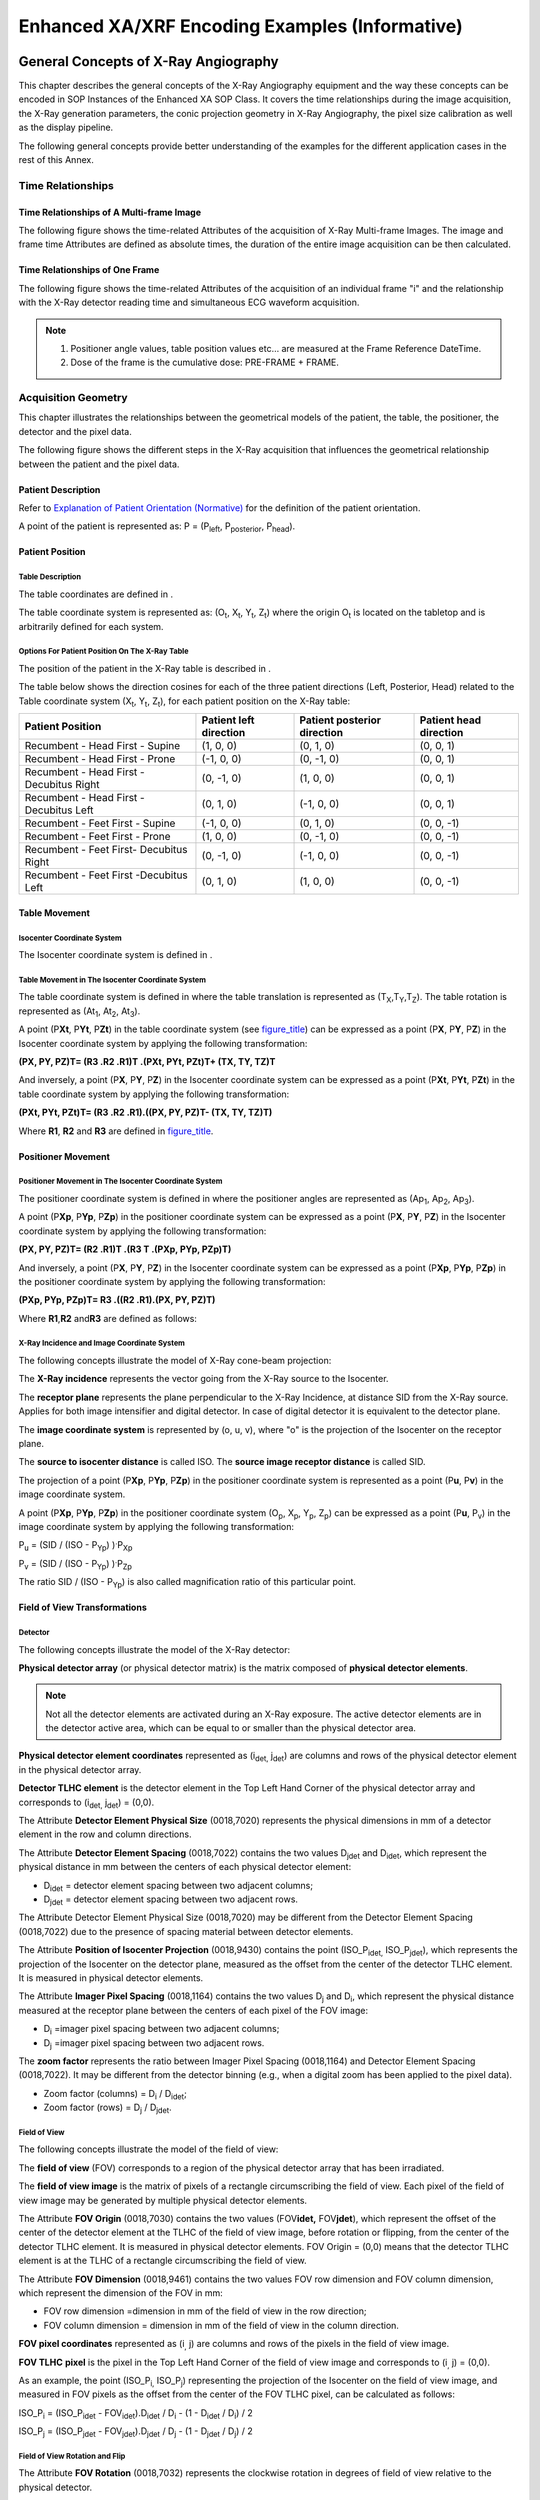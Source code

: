 .. _chapter_FFF:

Enhanced XA/XRF Encoding Examples (Informative)
===============================================

.. _sect_FFF.1:

General Concepts of X-Ray Angiography
-------------------------------------

This chapter describes the general concepts of the X-Ray Angiography
equipment and the way these concepts can be encoded in SOP Instances of
the Enhanced XA SOP Class. It covers the time relationships during the
image acquisition, the X-Ray generation parameters, the conic projection
geometry in X-Ray Angiography, the pixel size calibration as well as the
display pipeline.

The following general concepts provide better understanding of the
examples for the different application cases in the rest of this Annex.

.. _sect_FFF.1.1:

Time Relationships
~~~~~~~~~~~~~~~~~~

.. _sect_FFF.1.1.1:

Time Relationships of A Multi-frame Image
^^^^^^^^^^^^^^^^^^^^^^^^^^^^^^^^^^^^^^^^^

The following figure shows the time-related Attributes of the
acquisition of X-Ray Multi-frame Images. The image and frame time
Attributes are defined as absolute times, the duration of the entire
image acquisition can be then calculated.

.. _sect_FFF.1.1.2:

Time Relationships of One Frame
^^^^^^^^^^^^^^^^^^^^^^^^^^^^^^^

The following figure shows the time-related Attributes of the
acquisition of an individual frame "i" and the relationship with the
X-Ray detector reading time and simultaneous ECG waveform acquisition.

.. note::

   1. Positioner angle values, table position values etc… are measured
      at the Frame Reference DateTime.

   2. Dose of the frame is the cumulative dose: PRE-FRAME + FRAME.

.. _sect_FFF.1.2:

Acquisition Geometry
~~~~~~~~~~~~~~~~~~~~

This chapter illustrates the relationships between the geometrical
models of the patient, the table, the positioner, the detector and the
pixel data.

The following figure shows the different steps in the X-Ray acquisition
that influences the geometrical relationship between the patient and the
pixel data.

.. _sect_FFF.1.2.1:

Patient Description
^^^^^^^^^^^^^^^^^^^

Refer to `Explanation of Patient Orientation (Normative) <#chapter_A>`__
for the definition of the patient orientation.

A point of the patient is represented as: P = (P\ :sub:`left`,
P\ :sub:`posterior`, P\ :sub:`head`).

.. _sect_FFF.1.2.2:

Patient Position
^^^^^^^^^^^^^^^^

.. _sect_FFF.1.2.2.1:

Table Description
'''''''''''''''''

The table coordinates are defined in .

The table coordinate system is represented as: (O\ :sub:`t`,
X\ :sub:`t`, Y\ :sub:`t`, Z\ :sub:`t`) where the origin O\ :sub:`t` is
located on the tabletop and is arbitrarily defined for each system.

.. _sect_FFF.1.2.2.2:

Options For Patient Position On The X-Ray Table
'''''''''''''''''''''''''''''''''''''''''''''''

The position of the patient in the X-Ray table is described in .

The table below shows the direction cosines for each of the three
patient directions (Left, Posterior, Head) related to the Table
coordinate system (X\ :sub:`t`, Y\ :sub:`t`, Z\ :sub:`t`), for each
patient position on the X-Ray table:

+----------------+----------------+----------------+----------------+
| **Patient      | **Patient left | **Patient      | **Patient head |
| Position**     | direction**    | posterior      | direction**    |
|                |                | direction**    |                |
+================+================+================+================+
| Recumbent -    | (1, 0, 0)      | (0, 1, 0)      | (0, 0, 1)      |
| Head First -   |                |                |                |
| Supine         |                |                |                |
+----------------+----------------+----------------+----------------+
| Recumbent -    | (-1, 0, 0)     | (0, -1, 0)     | (0, 0, 1)      |
| Head First -   |                |                |                |
| Prone          |                |                |                |
+----------------+----------------+----------------+----------------+
| Recumbent -    | (0, -1, 0)     | (1, 0, 0)      | (0, 0, 1)      |
| Head First -   |                |                |                |
| Decubitus      |                |                |                |
| Right          |                |                |                |
+----------------+----------------+----------------+----------------+
| Recumbent -    | (0, 1, 0)      | (-1, 0, 0)     | (0, 0, 1)      |
| Head First -   |                |                |                |
| Decubitus Left |                |                |                |
+----------------+----------------+----------------+----------------+
| Recumbent -    | (-1, 0, 0)     | (0, 1, 0)      | (0, 0, -1)     |
| Feet First -   |                |                |                |
| Supine         |                |                |                |
+----------------+----------------+----------------+----------------+
| Recumbent -    | (1, 0, 0)      | (0, -1, 0)     | (0, 0, -1)     |
| Feet First -   |                |                |                |
| Prone          |                |                |                |
+----------------+----------------+----------------+----------------+
| Recumbent -    | (0, -1, 0)     | (-1, 0, 0)     | (0, 0, -1)     |
| Feet First-    |                |                |                |
| Decubitus      |                |                |                |
| Right          |                |                |                |
+----------------+----------------+----------------+----------------+
| Recumbent -    | (0, 1, 0)      | (1, 0, 0)      | (0, 0, -1)     |
| Feet First     |                |                |                |
| -Decubitus     |                |                |                |
| Left           |                |                |                |
+----------------+----------------+----------------+----------------+

.. _sect_FFF.1.2.3:

Table Movement
^^^^^^^^^^^^^^

.. _sect_FFF.1.2.3.1:

Isocenter Coordinate System
'''''''''''''''''''''''''''

The Isocenter coordinate system is defined in .

.. _sect_FFF.1.2.3.2:

Table Movement in The Isocenter Coordinate System
'''''''''''''''''''''''''''''''''''''''''''''''''

The table coordinate system is defined in where the table translation is
represented as (T\ :sub:`X`,T\ :sub:`Y`,T\ :sub:`Z`). The table rotation
is represented as (At\ :sub:`1`, At\ :sub:`2`, At\ :sub:`3`).

A point (P\ **Xt**, P\ **Yt**, P\ **Zt**) in the table coordinate system
(see `figure_title <#figure_FFF.1.2-7>`__) can be expressed as a point
(P\ **X**, P\ **Y**, P\ **Z**) in the Isocenter coordinate system by
applying the following transformation:

**(P\ X, P\ Y, P\ Z)\ T\ = (R\ 3 .\ R\ 2 .\ R\ 1)\ T .\ (P\ Xt, P\ Yt,
P\ Zt)\ T\ + (T\ X, T\ Y, T\ Z)\ T**

And inversely, a point (P\ **X**, P\ **Y**, P\ **Z**) in the Isocenter
coordinate system can be expressed as a point (P\ **Xt**, P\ **Yt**,
P\ **Zt**) in the table coordinate system by applying the following
transformation:

**(P\ Xt, P\ Yt, P\ Zt)\ T\ = (R\ 3 .\ R\ 2 .\ R\ 1)\ .\ ((P\ X, P\ Y,
P\ Z)\ T- (T\ X, T\ Y, T\ Z)\ T)**

Where **R\ 1**, **R\ 2** and **R\ 3** are defined in
`figure_title <#figure_FFF.1.2-7>`__.

.. _sect_FFF.1.2.4:

Positioner Movement
^^^^^^^^^^^^^^^^^^^

.. _sect_FFF.1.2.4.1:

Positioner Movement in The Isocenter Coordinate System
''''''''''''''''''''''''''''''''''''''''''''''''''''''

The positioner coordinate system is defined in where the positioner
angles are represented as (Ap\ :sub:`1`, Ap\ :sub:`2`, Ap\ :sub:`3`).

A point (P\ **Xp**, P\ **Yp**, P\ **Zp**) in the positioner coordinate
system can be expressed as a point (P\ **X**, P\ **Y**, P\ **Z**) in the
Isocenter coordinate system by applying the following transformation:

**(P\ X, P\ Y, P\ Z)\ T\ = (R\ 2 .\ R\ 1)\ T .\ (R\ 3 T .\ (P\ Xp,
P\ Yp, P\ Zp)\ T)**

And inversely, a point (P\ **X**, P\ **Y**, P\ **Z**) in the Isocenter
coordinate system can be expressed as a point (P\ **Xp**, P\ **Yp**,
P\ **Zp**) in the positioner coordinate system by applying the following
transformation:

**(P\ Xp, P\ Yp, P\ Zp)\ T\ = R\ 3 .\ ((R\ 2 .\ R\ 1)\ .\ (P\ X, P\ Y,
P\ Z)\ T)**

Where **R\ 1**,\ **R\ 2** and\ **R\ 3** are defined as follows:

.. _sect_FFF.1.2.4.2:

X-Ray Incidence and Image Coordinate System
'''''''''''''''''''''''''''''''''''''''''''

The following concepts illustrate the model of X-Ray cone-beam
projection:

The **X-Ray incidence** represents the vector going from the X-Ray
source to the Isocenter.

The **receptor plane** represents the plane perpendicular to the X-Ray
Incidence, at distance SID from the X-Ray source. Applies for both image
intensifier and digital detector. In case of digital detector it is
equivalent to the detector plane.

The **image coordinate system** is represented by (o, u, v), where "o"
is the projection of the Isocenter on the receptor plane.

The **source to isocenter distance** is called ISO. The **source image
receptor distance** is called SID.

The projection of a point (P\ **Xp**, P\ **Yp**, P\ **Zp**) in the
positioner coordinate system is represented as a point (P\ **u**,
P\ **v**) in the image coordinate system.

A point (P\ **Xp**, P\ **Yp**, P\ **Zp**) in the positioner coordinate
system (O\ :sub:`p`, X\ :sub:`p`, Y\ :sub:`p`, Z\ :sub:`p`) can be
expressed as a point (P\ **u**, P\ :sub:`v`) in the image coordinate
system by applying the following transformation:

P\ :sub:`u` = (SID / (ISO - P\ :sub:`Yp`) )\ :sup:`.`\ P\ :sub:`Xp`

P\ :sub:`v` = (SID / (ISO - P\ :sub:`Yp`) )\ :sup:`.`\ P\ :sub:`Zp`

The ratio SID / (ISO - P\ :sub:`Yp`) is also called magnification ratio
of this particular point.

.. _sect_FFF.1.2.5:

Field of View Transformations
^^^^^^^^^^^^^^^^^^^^^^^^^^^^^

.. _sect_FFF.1.2.5.1:

Detector
''''''''

The following concepts illustrate the model of the X-Ray detector:

**Physical detector array** (or physical detector matrix) is the matrix
composed of **physical detector elements**.

.. note::

   Not all the detector elements are activated during an X-Ray exposure.
   The active detector elements are in the detector active area, which
   can be equal to or smaller than the physical detector area.

**Physical detector element coordinates** represented as (i\ :sub:`det,`
j\ :sub:`det`) are columns and rows of the physical detector element in
the physical detector array.

**Detector TLHC element** is the detector element in the Top Left Hand
Corner of the physical detector array and corresponds to (i\ :sub:`det,`
j\ :sub:`det`) = (0,0).

The Attribute **Detector Element Physical Size** (0018,7020) represents
the physical dimensions in mm of a detector element in the row and
column directions.

The Attribute **Detector Element Spacing** (0018,7022) contains the two
values D\ :sub:`jdet` and D\ :sub:`idet`, which represent the physical
distance in mm between the centers of each physical detector element:

-  D\ :sub:`idet` = detector element spacing between two adjacent
   columns;

-  D\ :sub:`jdet` = detector element spacing between two adjacent rows.

The Attribute Detector Element Physical Size (0018,7020) may be
different from the Detector Element Spacing (0018,7022) due to the
presence of spacing material between detector elements.

The Attribute **Position of Isocenter Projection** (0018,9430) contains
the point (ISO_P\ :sub:`idet,` ISO_P\ :sub:`jdet`), which represents the
projection of the Isocenter on the detector plane, measured as the
offset from the center of the detector TLHC element. It is measured in
physical detector elements.

The Attribute **Imager Pixel Spacing** (0018,1164) contains the two
values D\ :sub:`j` and D\ :sub:`i`, which represent the physical
distance measured at the receptor plane between the centers of each
pixel of the FOV image:

-  D\ :sub:`i` =imager pixel spacing between two adjacent columns;

-  D\ :sub:`j` =imager pixel spacing between two adjacent rows.

The **zoom factor** represents the ratio between Imager Pixel Spacing
(0018,1164) and Detector Element Spacing (0018,7022). It may be
different from the detector binning (e.g., when a digital zoom has been
applied to the pixel data).

-  Zoom factor (columns) = D\ :sub:`i` / D\ :sub:`idet`;

-  Zoom factor (rows) = D\ :sub:`j` / D\ :sub:`jdet`.

.. _sect_FFF.1.2.5.2:

Field of View
'''''''''''''

The following concepts illustrate the model of the field of view:

The **field of view** (FOV) corresponds to a region of the physical
detector array that has been irradiated.

The **field of view image** is the matrix of pixels of a rectangle
circumscribing the field of view. Each pixel of the field of view image
may be generated by multiple physical detector elements.

The Attribute **FOV Origin** (0018,7030) contains the two values
(FOV\ **idet,** FOV\ **jdet**), which represent the offset of the center
of the detector element at the TLHC of the field of view image, before
rotation or flipping, from the center of the detector TLHC element. It
is measured in physical detector elements. FOV Origin = (0,0) means that
the detector TLHC element is at the TLHC of a rectangle circumscribing
the field of view.

The Attribute **FOV Dimension** (0018,9461) contains the two values FOV
row dimension and FOV column dimension, which represent the dimension of
the FOV in mm:

-  FOV row dimension =dimension in mm of the field of view in the row
   direction;

-  FOV column dimension = dimension in mm of the field of view in the
   column direction.

**FOV pixel coordinates** represented as (i\ :sub:`,` j) are columns and
rows of the pixels in the field of view image.

**FOV TLHC** **pixel** is the pixel in the Top Left Hand Corner of the
field of view image and corresponds to (i\ :sub:`,` j) = (0,0).

As an example, the point (ISO_P\ :sub:`i,` ISO_P\ :sub:`j`) representing
the projection of the Isocenter on the field of view image, and measured
in FOV pixels as the offset from the center of the FOV TLHC pixel, can
be calculated as follows:

ISO_P\ :sub:`i` = (ISO_P\ :sub:`idet` - FOV\ :sub:`idet`).D\ :sub:`idet`
/ D\ :sub:`i` - (1 - D\ :sub:`idet` / D\ :sub:`i`) / 2

ISO_P\ :sub:`j` = (ISO_P\ :sub:`jdet` - FOV\ :sub:`jdet`).D\ :sub:`jdet`
/ D\ :sub:`j` - (1 - D\ :sub:`jdet` / D\ :sub:`j`) / 2

.. _sect_FFF.1.2.5.3:

Field of View Rotation and Flip
'''''''''''''''''''''''''''''''

The Attribute **FOV Rotation** (0018,7032) represents the clockwise
rotation in degrees of field of view relative to the physical detector.

The Attribute **FOV Horizontal Flip** (0018,7034) defines whether or not
a horizontal flip has been applied to the field of view after rotation
relative to the physical detector.

The Attribute **Pixel Data** (7FE0,0010) contains the FOV image after
rotation and/or flipping.

**Pixel data coordinates** is the couple (c,r) where c is the column
number and r is the row number.

.. _sect_FFF.1.3:

Calibration
~~~~~~~~~~~

The X-Ray Projection Pixel Calibration Macro of the specifies the
Attributes of the image pixel size calibration model in X-Ray conic
projection, applicable to the Enhanced XA SOP Class.

In this model, the table plane is specified relative to the Isocenter.
As default value for the Attribute Distance Object to Table Top
(0018,9403), the half distance of the patient thickness may be used.

Oblique projections are considered in this model by the encoding of the
Attribute Beam Angle (0018,9449), which can be calculated from
Positioner Primary Angle (0018,1510) and Positioner Secondary Angle
(0018,1511) as follows:

For Patient Positions HFS, FFS, HFP, FFP:Beam Angle = arcos(
\|cos(Positioner Primary Angle) \| \* \|cos(Positioner Secondary Angle)
\| ).

For Patient Positions HFDR, FFDR, HFDL, FFDL:Beam Angle = arcos(
\|sin(Positioner Primary Angle) \| \* \|cos(Positioner Secondary Angle)
\| ).

The resulting pixel spacing, defined as D *Px \* SOD / SID*, is encoded
in the Attribute Object Pixel Spacing in Center of Beam (0018,9404). Its
accuracy is practically limited to a beam angle range of +/- 60 degrees.

.. _sect_FFF.1.4:

X-Ray Generation
~~~~~~~~~~~~~~~~

This chapter illustrates the relationships between the X-Ray generation
parameters:

Values **per frame** are represented by the following symbols in this
section:

In the Frame Content Sequence (0020,9111):

· Frame Acquisition Duration (0018,9220) in ms of frame « i »
=Dt\ :sub:`i`

In the Frame Acquisition Sequence (0018,9417):

· KVP (0018,0060) of frame « i » = kVp\ :sub:`i`

· X-Ray Tube Current in mA (0018,9330) of frame « i » = mA\ :sub:`i`

The following shows an example of calculation of the cumulative and
average values per image relative to the values per-frame:

-  Number of Frames (0028,0008) = N

-  Exposure Time (0018,9328) in ms = SUM\ :sub:`N` (Dt\ :sub:`i`)

-  X-Ray Tube Current (0018,9330) in mA = 1/N \* SUM\ :sub:`N`
   (mA\ :sub:`i`)

-  Average Pulse Width (0018,1454) in ms = 1/N \* SUM\ :sub:`N`
   (Dt\ :sub:`i`)

-  KVP (0018,0060) = 1/N \* SUM\ :sub:`N` (kVp\ :sub:`i`)

-  Exposure (0018,9332) in mAs = SUM\ :sub:`N` (Dt\ :sub:`i` \*
   mA\ :sub:`i` / 1000)

.. _sect_FFF.1.5:

Pixel Data Properties and Display Pipeline
~~~~~~~~~~~~~~~~~~~~~~~~~~~~~~~~~~~~~~~~~~

This chapter describes the concepts of the display pipeline.

The X-Ray intensity (I) at the image receptor is inversely proportional
to the exponential function of the product of the object's thickness (x)
traversed by the X-Ray beam and its effective absorption coefficient
(m): I ~ e\ :sup:`-` :sup:`m` :sup:`x`.

The X-Ray intensity that comes into contact with the image receptor is
converted to the stored pixel data by applying specific signal
processing. As a first step in this conversion, the amplitude of the
digital signal out of the receptor is linearly proportional to the X-Ray
intensity. In further steps, this digital signal is processed in order
to optimize the rendering of the objects of interest present on the
image.

The Enhanced XA IOD includes Attributes that describe the
characteristics of the stored pixel data, allowing to relate the stored
pixel data to the original X-Ray intensity independently from the fact
that the image is "original" or "derived".

When the Attribute Pixel Intensity Relationship (0028,1040) equals LIN:

-  P ~ I: The pixel values (P) are approximately proportional to X-Ray
   beam intensity (I).

When the Attribute Pixel Intensity Relationship (0028,1040) equals LOG:

-  P ~ x: The pixel values (P) are approximately proportional to the
   object thickness (x).

In order to ensure consistency of the displayed stored pixel data, the
standard display pipeline is defined.

On the other side, the stored pixel data is also used by applications
for further analysis like segmentation, structure detection and
measurement, or for display optimization like mask subtraction. For this
purpose, the Pixel Intensity Relationship LUT described in defines a
transformation LUT enabling the conversion from the stored pixel data
values to linear, logarithmic or other relationship.

For instance, if the image processing applied to the X-Ray intensity
before storing the Pixel Data allows returning to LIN, then a Pixel
Intensity Relationship LUT with the function "TO_LINEAR" is provided.
The following figure shows some examples of image processing, and the
corresponding description of the relationship between the stored pixel
data and the X-Ray intensity.

No solution is proposed in the Enhanced XA SOP Class to standardize the
subtractive display pipeline. As the Enhanced XA image is not required
to be stored in a LOG relationship, the Pixel Intensity Relationship LUT
may be provided to convert the images to the logarithmic space before
subtraction. The creation of subtracted data to be displayed is a
manufacturer-dependent function.

As an example of subtractive display, the pixel values are first
transformed to a LOG relationship, and then subtracted to bring the
background level to zero and finally expanded to displayable levels by
using a non-linear function EXP similar to an exponential.

.. _sect_FFF.2:

Application Cases
-----------------

This chapter describes different scenarios and application cases
organized by domains of application. Each application case is basically
structured in four sections:

1) **User Scenario**: Describes the user needs in a specific clinical
context, and/or a particular system configuration and equipment type.

2) **Encoding Outline**: Describes the specificities of the XA SOP Class
and the Enhanced XA SOP Class related to this scenario, and highlights
the key aspects of the Enhanced XA SOP Class to address it.

3) **Encoding Details**: Provides detailed recommendations of the key
Attributes of the object(s) to address this particular scenario.

4) **Example**: Presents a typical example of the scenario, with
realistic sample values, and gives details of the encoding of the key
Attributes of the object(s) to address this particular scenario. In the
values of the Attributes, the text in bold face indicates specific
Attribute values; the text in italic face gives an indication of the
expected value content.

.. _sect_FFF.2.1:

Acquisition
~~~~~~~~~~~

.. _sect_FFF.2.1.1:

ECG Recording at Acquisition Modality
^^^^^^^^^^^^^^^^^^^^^^^^^^^^^^^^^^^^^

This application case is related to the results of an X-Ray acquisition
and parallel ECG data recording on the same equipment.

.. _sect_FFF.2.1.1.1:

User Scenario
'''''''''''''

The image acquisition system records ECG signals simultaneously with the
acquisition of the Enhanced XA Multi-frame Image. All the ECG signals
are acquired at the same sampling rate.

The acquisition of both image and ECG data are not triggered by an
external signal.

The information can be exchanged via Offline Media or Network.

Synchronization between the ECG Curve and the image frames allows
synchronized navigation.

.. _sect_FFF.2.1.1.2:

Encoding Outline
''''''''''''''''

The General ECG IOD is used to store the waveform data recorded in
parallel to the image acquisition encoded as Enhanced XA IOD.

The Synchronization Module is used to specify a common time-base.

The option of encoding trigger information is not recommended by this
case.

The solution assumes implementation on a single imaging modality and
therefore the mutual UID references between the General ECG and Enhanced
XA objects is recommended. This will allow faster access to the related
object.

.. _sect_FFF.2.1.1.3:

Encoding Details
''''''''''''''''

This section provides detailed recommendations of the key Attributes to
address this particular scenario.

.. _sect_FFF.2.1.1.3.1:

Enhanced XA Image
                 

.. table:: Enhanced X-Ray Angiographic Image IOD Modules

   +----------------+----------------+----------------+----------------+
   | IE             | Module         | PS3.3          | Usage          |
   |                |                | Reference      |                |
   +================+================+================+================+
   | Series         | General Series |                | The General    |
   |                |                |                | Series Module  |
   |                |                |                | Modality       |
   |                |                |                | (0008,0060)    |
   |                |                |                | Attribute      |
   |                |                |                | description in |
   |                |                |                | enforces the   |
   |                |                |                | storage of     |
   |                |                |                | waveform and   |
   |                |                |                | pixel data in  |
   |                |                |                | different      |
   |                |                |                | Series IE.     |
   +----------------+----------------+----------------+----------------+
   | Frame of       | S              |                | Specifies that |
   | Reference      | ynchronization |                | the image      |
   |                |                |                | acquisition is |
   |                |                |                | synchronized.  |
   |                |                |                | Will have the  |
   |                |                |                | same content   |
   |                |                |                | as the General |
   |                |                |                | ECG SOP        |
   |                |                |                | Instance.      |
   +----------------+----------------+----------------+----------------+
   | Equipment      | General        |                | Same as in the |
   |                | Equipment      |                | General ECG    |
   |                |                |                | SOP Instance.  |
   +----------------+----------------+----------------+----------------+
   | Image          | Cardiac        |                | Contains       |
   |                | S              |                | information of |
   |                | ynchronization |                | the type of    |
   |                |                |                | relationship   |
   |                |                |                | between the    |
   |                |                |                | ECG waveform   |
   |                |                |                | and the image. |
   +----------------+----------------+----------------+----------------+
   |                | Enhanced       |                | Contains UID   |
   |                | XA/XRF Image   |                | references to  |
   |                |                |                | the related    |
   |                |                |                | General ECG    |
   |                |                |                | SOP Instance.  |
   +----------------+----------------+----------------+----------------+

.. table:: Enhanced XA Image Functional Group Macros

   +------------------------+-----------------+------------------------+
   | Functional Group Macro | PS3.3 Reference | Usage                  |
   +========================+=================+========================+
   | Frame Content          |                 | Provides timing        |
   |                        |                 | information to         |
   |                        |                 | correlate each frame   |
   |                        |                 | to the recorded ECG    |
   |                        |                 | samples.               |
   +------------------------+-----------------+------------------------+
   | Cardiac                |                 | Provides time          |
   | Synchronization        |                 | relationships between  |
   |                        |                 | the angiographic       |
   |                        |                 | frames and the cardiac |
   |                        |                 | cycle.                 |
   +------------------------+-----------------+------------------------+

.. _sect_FFF.2.1.1.3.1.1:

Synchronization Module Recommendations
                                      

The usage of this Module is recommended to encode a "synchronized time"
condition.

The specialty of Synchronization Triggers is not part of this scenario.

.. table:: Synchronization Module Recommendations

   +--------------------------+-------------+--------------------------+
   | **Attribute Name**       | **Tag**     | **Comment**              |
   +==========================+=============+==========================+
   | Synchronization Frame of | (0020,0200) | Same UID as in the       |
   | Reference UID            |             | related General ECG SOP  |
   |                          |             | Instance.                |
   +--------------------------+-------------+--------------------------+
   | Synchronization Trigger  | (0018,106A) | In this scenario with no |
   |                          |             | external trigger signal, |
   |                          |             | the value "NO TRIGGER"   |
   |                          |             | is used.                 |
   +--------------------------+-------------+--------------------------+
   | Acquisition Time         | (0018,1800) | The value "Y" is used in |
   | Synchronized             |             | this scenario.           |
   +--------------------------+-------------+--------------------------+

.. _sect_FFF.2.1.1.3.1.2:

General Equipment Module Recommendations
                                        

The usage of this Module is recommended to assure that the image
contains identical equipment identification information as the
referenced General ECG SOP Instance.

.. _sect_FFF.2.1.1.3.1.3:

Cardiac Synchronization Module Recommendations
                                              

The usage of this module is recommended to indicate that the ECG is not
used to trig the X-Ray acquisition, rather to time relate the frames to
the ECG signal.

.. table:: Cardiac Synchronization Module Recommendations

   +--------------------------+-------------+--------------------------+
   | **Attribute Name**       | **Tag**     | **Comment**              |
   +==========================+=============+==========================+
   | Cardiac Synchronization  | (0018,9037) | The value "REAL TIME" is |
   | Technique                |             | used in this scenario.   |
   +--------------------------+-------------+--------------------------+
   | Cardiac Signal Source    | (0018,9085) | In this scenario, the    |
   |                          |             | value "ECG" is used to   |
   |                          |             | indicate that the        |
   |                          |             | cardiac waveform is an   |
   |                          |             | electrocardiogram.       |
   +--------------------------+-------------+--------------------------+

.. _sect_FFF.2.1.1.3.1.4:

Enhanced XA/XRF Image Module Recommendations
                                            

The usage of this module is recommended to reference from the image
object to the related General ECG SOP Instance that contains the ECG
data recorded simultaneously.

.. table:: Enhanced XA/XRF Image Module Recommendations

   +--------------------------+-------------+--------------------------+
   | **Attribute Name**       | **Tag**     | **Comment**              |
   +==========================+=============+==========================+
   | Referenced Instance      | (0008,114A) | Reference to "General    |
   | Sequence                 |             | ECG SOP Instance"        |
   |                          |             | acquired in conjunction  |
   |                          |             | with this image.         |
   |                          |             | Contains a single item.  |
   +--------------------------+-------------+--------------------------+
   | >Referenced SOP Class    | (0008,1150) | "1.2.84                  |
   | UID                      |             | 0.10008.5.1.4.1.1.9.1.2" |
   |                          |             | i.e., reference to an    |
   |                          |             | General ECG SOP Instance |
   +--------------------------+-------------+--------------------------+
   | >Referenced SOP Instance | (0008,1155) | Instance UID of          |
   | UID                      |             | referenced waveform      |
   +--------------------------+-------------+--------------------------+
   | >Purpose of Reference    | (0040,A170) | is used; identify clear  |
   | Code Sequence            |             | reason for the           |
   |                          |             | Reference.               |
   +--------------------------+-------------+--------------------------+

.. _sect_FFF.2.1.1.3.1.5:

Cardiac Synchronization Macro Recommendations
                                             

If there is a specific ECG analysis that determines the time between the
R-peaks and the angiographic frames, the usage of this macro is
recommended.

As the frames are acquired at a frame rate independent of cardiac
phases, this macro is used in a "per frame functional group" to encode
the position of each frame relative to its prior R-peak.

.. _sect_FFF.2.1.1.3.1.6:

Frame Content Macro Recommendations
                                   

In this scenario the timing information is important to correlate each
frame to the recorded ECG.

If there is a specific ECG analysis, this macro allows the encoding of
the position in the cardiac cycle that is most representative of each
frame.

The following table gives recommendations for usage in this scenario.

.. table:: Frame Content Macro Recommendations

   +--------------------------+-------------+--------------------------+
   | **Attribute Name**       | **Tag**     | **Comment**              |
   +==========================+=============+==========================+
   | Frame Content Sequence   | (0020,9111) |                          |
   +--------------------------+-------------+--------------------------+
   | >Frame Reference         | (0018,9151) | Exact Time taken from    |
   | DateTime                 |             | the internal clock.      |
   +--------------------------+-------------+--------------------------+
   | >Frame Acquisition       | (0018,9074) | Exact Time taken from    |
   | DateTime                 |             | the internal clock.      |
   +--------------------------+-------------+--------------------------+
   | >Cardiac Cycle Position  | (0018,9236) | Optional, if ECG         |
   |                          |             | analysis is available.   |
   +--------------------------+-------------+--------------------------+

.. _sect_FFF.2.1.1.3.2:

General ECG Object
                  

This IOD will encode the recorded ECG waveform data, which is done by
the image acquisition system. Since this is not a dedicated waveform
modality device, appropriate defaults for most of the data have to be
recommended to fulfill the requirements according to .

.. table:: General ECG IOD Modules

   +----------------+----------------+----------------+----------------+
   | IE             | Module         | PS3.3          | Usage          |
   |                |                | Reference      |                |
   +================+================+================+================+
   | Series         | General Series |                | The General    |
   |                |                |                | Series Module  |
   |                |                |                | Modality       |
   |                |                |                | (0008,0060)    |
   |                |                |                | Attribute      |
   |                |                |                | description in |
   |                |                |                | enforces the   |
   |                |                |                | storage of     |
   |                |                |                | waveform and   |
   |                |                |                | pixel data in  |
   |                |                |                | different      |
   |                |                |                | Series IE.     |
   +----------------+----------------+----------------+----------------+
   | Frame of       | S              |                | Specifies that |
   | Reference      | ynchronization |                | the waveform   |
   |                |                |                | acquisition is |
   |                |                |                | synchronized.  |
   |                |                |                | Will have the  |
   |                |                |                | same content   |
   |                |                |                | as the image.  |
   +----------------+----------------+----------------+----------------+
   | Equipment      | General        |                | Same as in the |
   |                | Equipment      |                | image.         |
   +----------------+----------------+----------------+----------------+
   | Waveform       | Waveform       |                | Contains       |
   |                | Identification |                | references to  |
   |                |                |                | the related    |
   |                |                |                | image object.  |
   +----------------+----------------+----------------+----------------+
   |                | Waveform       |                | Contains one   |
   |                |                |                | multiplex      |
   |                |                |                | group with the |
   |                |                |                | same sampling  |
   |                |                |                | rate.          |
   +----------------+----------------+----------------+----------------+

.. _sect_FFF.2.1.1.3.2.1:

General Series Module Recommendations
                                     

A new Series is created to set the modality "ECG" for the waveform.

Most of the Attributes are aligned with the contents of the related
series level Attributes in the image object.

The Related Series Sequence (0008,1250) is not recommended because
instance level relationship can be applied to reference the image
instances.

.. table:: General Series Module Recommendations

   +----------------------+----------------------+----------------------+
   | **Attribute Name**   | **Tag**              | **Comment**          |
   +======================+======================+======================+
   | Modality             | (0008,0060)          | "ECG"                |
   +----------------------+----------------------+----------------------+
   | Series Instance UID  | (0020,000E)          | Different from the   |
   |                      |                      | one of the image     |
   |                      |                      | object.              |
   +----------------------+----------------------+----------------------+
   | Series Date          | (0008,0021)          | Identical to the     |
   |                      |                      | contents of related  |
   |                      |                      | image object         |
   +----------------------+----------------------+----------------------+
   | Series Time          | (0008,0031)          | Identical to the     |
   |                      |                      | contents of related  |
   |                      |                      | image object.        |
   +----------------------+----------------------+----------------------+
   | Other Attributes of  | Match contents of    |                      |
   | General Series       | related image        |                      |
   | Module               | object, if set       |                      |
   |                      | there.               |                      |
   +----------------------+----------------------+----------------------+

.. _sect_FFF.2.1.1.3.2.2:

Synchronization Module Recommendations
                                      

The usage of this Module is recommended to encode a "synchronized time"
condition, which was previously implicit when using the curve module.

.. table:: Synchronization Module Recommendations

   +--------------------------+-------------+--------------------------+
   | **Attribute Name**       | **Tag**     | **Comment**              |
   +==========================+=============+==========================+
   | Synchronization Frame of | (0020,0200) | Same UID as in the       |
   | Reference UID            |             | related image object.    |
   +--------------------------+-------------+--------------------------+
   | Synchronization Trigger  | (0018,106A) | The value "NO TRIGGER"   |
   |                          |             | is used in this scenario |
   |                          |             | with no external trigger |
   |                          |             | signal.                  |
   +--------------------------+-------------+--------------------------+
   | Acquisition Time         | (0018,1800) | The value "Y" is used to |
   | Synchronized             |             | allow synchronized       |
   |                          |             | navigation.              |
   +--------------------------+-------------+--------------------------+

.. _sect_FFF.2.1.1.3.2.3:

General Equipment Module Recommendations
                                        

The usage of this Module is recommended to assure that the General ECG
SOP Instance contains identical equipment identification information as
the referenced image objects.

.. _sect_FFF.2.1.1.3.2.4:

Waveform Identification Recommendations
                                       

The usage of this module is recommended to relate the acquisition time
of the waveform data to the image acquired simultaneously.

The module additionally includes an instance level reference to the
related image.

.. table:: Waveform Identification Module Recommendations

   +--------------------------+-------------+--------------------------+
   | **Attribute Name**       | **Tag**     | **Comment**              |
   +==========================+=============+==========================+
   | Acquisition DateTime     | (0008,002A) | Exact start of the       |
   |                          |             | waveform acquisition     |
   |                          |             | taken from common (or    |
   |                          |             | synchronized) clock.     |
   |                          |             |                          |
   |                          |             | .. note::                |
   |                          |             |                          |
   |                          |             |    In case the ECG       |
   |                          |             |    acquisition started   |
   |                          |             |    before the image      |
   |                          |             |    acquisition itself,   |
   |                          |             |    the given DateTime    |
   |                          |             |    value is not the same |
   |                          |             |    as for the image.     |
   +--------------------------+-------------+--------------------------+
   | Referenced Instance      | (0008,114A) | Only one item used in    |
   | Sequence                 |             | this application case.   |
   +--------------------------+-------------+--------------------------+
   | >Referenced SOP Class    | (0008,1150) | "1.2.840                 |
   | UID                      |             | .10008.5.1.4.1.1.12.1.1" |
   |                          |             | i.e., Enhanced XA        |
   +--------------------------+-------------+--------------------------+
   | >Referenced SOP Instance | (0008,1155) | Instance UID of Enhanced |
   | UID                      |             | XA Image Object to which |
   |                          |             | this parallel ECG        |
   |                          |             | recording is related.    |
   +--------------------------+-------------+--------------------------+
   | >Purpose of Reference    | (0040,A170) | The referenced image is  |
   | Code Sequence            |             | related to this ECG.     |
   +--------------------------+-------------+--------------------------+

.. _sect_FFF.2.1.1.3.2.5:

Waveform Module Recommendations
                               

The usage of this module is a basic requirement of the General ECG IOD.

Any application displaying the ECG is recommended to scale the ECG
contents to its output capabilities (esp. the amplitude resolution).

If more than one ECG signal needs to be recorded, the grouping of the
channels in multiplex groups depends on the ECG sampling rate. All the
channels encoded in the same multiplex group have identical sampling
rate.

.. table:: Waveform Module Recommendations

   +--------------------------+-------------+--------------------------+
   | **Attribute Name**       | **Tag**     | **Comment**              |
   +==========================+=============+==========================+
   | Waveform Sequence        | (5400,0100) | Only one item is used in |
   |                          |             | this application case,   |
   |                          |             | as all the ECG signals   |
   |                          |             | have the same sampling   |
   |                          |             | rate.                    |
   +--------------------------+-------------+--------------------------+
   | > Multiplex Group Time   | (0018,1068) | If needed, specify the   |
   | Offset                   |             | Group Offset from the    |
   |                          |             | Acquisition DateTime.    |
   +--------------------------+-------------+--------------------------+
   | > Waveform Originality   | (003A,0004) | The value "ORIGINAL" is  |
   |                          |             | used in this scenario.   |
   +--------------------------+-------------+--------------------------+

.. _sect_FFF.2.1.1.4:

Examples
''''''''

In the two following examples, the Image Modality acquires a Multi-frame
Image of the coronary arteries lasting 4 seconds, at 30 frames per
second.

Simultaneously, the same modality acquires two channels of ECG from a
2-Lead ECG (the first channel on Lead I and the second on Lead II)
starting one second before the image acquisition starts, and lasting 5
seconds, with a sampling frequency of 300 Hz on 16 bits signed encoding,
making up a number of 1500 samples per channel. The first ECG sample is
10 ms after the nominal start time of the ECG acquisition. Both ECG
channels are sampled simultaneously. The time skew of both channels is 0
ms.

.. _sect_FFF.2.1.1.4.1:

Enhanced XA Image Without Cardiac Synchronization
                                                 

In this example, the Enhanced XA image does not contain information of
the cardiac cycle phases.

The Attributes that define the two different SOP Instances (Enhanced XA
and General ECG) of this example are described in
`figure_title <#figure_FFF.2.1-3>`__.

**Enhanced XA SOP Instance**

+---+
|   |
+---+
|   |
+---+

.. _sect_FFF.2.1.1.4.2:

Enhanced XA Image With Cardiac Synchronization
                                              

In this example, the heart rate is 75 beats per minute. As the image is
acquired during a period of four seconds, it contains five heartbeats.

The ECG signal is analyzed to determine the R-peaks and to relate them
to the angiographic frames. Thus the Enhanced XA image contains
information of this relationship between the ECG signal and the frames.

The Attributes that define the two different SOP Instances (Enhanced XA
and General ECG) of this example are described in the figures of the
previous example, in addition to the Attributes described in
`figure_title <#figure_FFF.2.1-5>`__.

**Enhanced XA SOP Instance**

.. figure:: figures/PS3.17_FFF.2.1-5.svg
   :alt: Attributes of Cardiac Synchronization in ECG Recording at
   Acquisition Modality
   :name: figure_FFF.2.1-5

   Attributes of Cardiac Synchronization in ECG Recording at Acquisition
   Modality

.. _sect_FFF.2.1.2:

Multi-modality Waveform Synchronization
^^^^^^^^^^^^^^^^^^^^^^^^^^^^^^^^^^^^^^^

These application cases are related to the results of an X-Ray
acquisition and simultaneous ECG data recording on different equipment.
The concepts of synchronized time and triggers are involved.

The two modalities may share references on the various entity levels
below the Study, i.e., Series and Image UID references using
non-standard mechanisms. Nothing in the workflow requires such
references. For more details about UID referencing, refer to the
previous application case "ECG Recording at Acquisition Modality" (see
`ECG Recording at Acquisition Modality <#sect_FFF.2.1.1>`__).

If both modalities share a common data store, a dedicated
post-processing station can be used for combined display of waveform and
image information, and/or combined functional analysis of signals and
pixel data to time relate the cardiac cycle phases to the angiographic
frames. The storage of the waveform data and images to PACS or media
will preserve the combined functional capabilities.

In these application cases, this post-processing activity is outside the
scope of the acquisition modalities. For more details about the
relationship between cardiac cycle and angiographic frames, refer to the
previous application case "ECG Recording at Acquisition Modality" (see
`ECG Recording at Acquisition Modality <#sect_FFF.2.1.1>`__).

.. _sect_FFF.2.1.2.1:

Both Modalities Synchronized Via NTP
''''''''''''''''''''''''''''''''''''

.. _sect_FFF.2.1.2.1.1:

User Scenario
             

Image runs are taken by the image acquisition modality. Waveforms are
recorded by the waveform acquisition modality. Both modalities are time
synchronized via NTP. The time server may be one of the modalities or an
external server. The resulting objects will include the time
synchronization concept.

.. _sect_FFF.2.1.2.1.2:

Encoding Outline
                

Dedicated Waveform IODs exist to store captured waveforms. In this case,
General ECG IOD is used to store the waveform data.

Depending on the degree of coupling of the modalities involved, the
usage of references on the various entity levels can vary. While there
is a standard DICOM service to share Study Instance UID between
modalities (i.e., Worklist), there are no standard DICOM services for
sharing references below the Study level, so any UID reference to the
Series and Image levels is shared in a proprietary manner.

With the Synchronization Module information, the method to implement the
common time-base can be documented.

The Enhanced XA IOD provides a detailed "per frame" timing to encode
timing information related to each frame.

.. _sect_FFF.2.1.2.1.3:

Encoding Details
                

This section provides detailed recommendations of the key Attributes to
address this particular scenario.

.. _sect_FFF.2.1.2.1.3.1:

Enhanced XA Image
                 

.. table:: Enhanced X-Ray Angiographic Image IOD Modules

   +----------------+----------------+----------------+----------------+
   | **IE**         | **Module**     | **PS3.3        | **Usage**      |
   |                |                | Reference**    |                |
   +================+================+================+================+
   | Frame of       | S              |                | Specifies that |
   | Reference      | ynchronization |                | the image      |
   |                |                |                | acquisition is |
   |                |                |                | time           |
   |                |                |                | synchronized   |
   |                |                |                | with the ECG   |
   |                |                |                | acquisition.   |
   |                |                |                | Will have the  |
   |                |                |                | same content   |
   |                |                |                | as the General |
   |                |                |                | ECG SOP        |
   |                |                |                | Instance.      |
   +----------------+----------------+----------------+----------------+
   | Image          | Enhanced       |                | Specifies the  |
   |                | XA/XRF Image   |                | date and time  |
   |                |                |                | of the image   |
   |                |                |                | acquisition.   |
   +----------------+----------------+----------------+----------------+

.. table:: Enhanced XA Image Functional Group Macros

   +----------------------+---------------------+----------------------+
   | **Functional Group   | **PS3.3 Reference** | **Usage**            |
   | Macro**              |                     |                      |
   +======================+=====================+======================+
   | Frame Content        |                     | Provides timing      |
   |                      |                     | information to       |
   |                      |                     | correlate each frame |
   |                      |                     | to any externally    |
   |                      |                     | recorded waveform.   |
   +----------------------+---------------------+----------------------+

.. _sect_FFF.2.1.2.1.3.1.1:

Synchronization Module Recommendations
                                      

This Module is used to document the synchronization of the two
modalities.

.. table:: Synchronization Module Recommendations

   +--------------------------+-------------+--------------------------+
   | **Attribute Name**       | **Tag**     | **Comment**              |
   +==========================+=============+==========================+
   | Synchronization Frame of | (0020,0200) | The UTC Synchronization  |
   | Reference UID            |             | UID                      |
   |                          |             | "1.2.840.10008.15.1.1"   |
   |                          |             | is used in this case.    |
   +--------------------------+-------------+--------------------------+
   | Synchronization Trigger  | (0018,106A) | The value "NO TRIGGER"   |
   |                          |             | is used for the case of  |
   |                          |             | time synchronization via |
   |                          |             | NTP.                     |
   +--------------------------+-------------+--------------------------+
   | Acquisition Time         | (0018,1800) | The value "Y" is used in |
   | Synchronized             |             | this scenario.           |
   +--------------------------+-------------+--------------------------+
   | Time Source              | (0018,1801) | The same value as in the |
   |                          |             | related General ECG SOP  |
   |                          |             | Instance is used in this |
   |                          |             | scenario.                |
   +--------------------------+-------------+--------------------------+
   | Time Distribution        | (0018,1802) | The value "NTP" is used  |
   | Protocol                 |             | in this scenario.        |
   +--------------------------+-------------+--------------------------+
   | NTP Source Address       | (0018,1803) | The same value as in the |
   |                          |             | related General ECG SOP  |
   |                          |             | Instance is used in this |
   |                          |             | scenario.                |
   +--------------------------+-------------+--------------------------+

.. _sect_FFF.2.1.2.1.3.1.2:

Enhanced XA/XRF Image Module Recommendations
                                            

This module includes the acquisition date and time of the image, which
is in the same time basis as the acquisition date and time of the ECG in
this scenario.

.. _sect_FFF.2.1.2.1.3.1.3:

Frame Content Macro Recommendations
                                   

In this scenario the timing information is important to correlate each
frame to any externally recorded waveform.

.. table:: Frame Content Macro Recommendations

   +--------------------------+-------------+--------------------------+
   | **Attribute Name**       | **Tag**     | **Comment**              |
   +==========================+=============+==========================+
   | Frame Content Sequence   | (0020,9111) |                          |
   +--------------------------+-------------+--------------------------+
   | >Frame Reference         | (0018,9151) | Exact date and time      |
   | DateTime                 |             | taken from the           |
   |                          |             | synchronized clock.      |
   +--------------------------+-------------+--------------------------+
   | >Frame Acquisition       | (0018,9074) | Exact date and time      |
   | DateTime                 |             | taken from the           |
   |                          |             | synchronized clock.      |
   +--------------------------+-------------+--------------------------+

.. _sect_FFF.2.1.2.1.3.2:

Waveform Object
               

The ECG recording system will take care of filling in the
waveform-specific contents in the General ECG SOP Instance. This section
will address only the specifics for Attributes related to
synchronization.

.. table:: Waveform IOD Modules

   +----------------+----------------+----------------+----------------+
   | **IE**         | **Module**     | **PS3.3        | **Usage**      |
   |                |                | Reference**    |                |
   +================+================+================+================+
   | Frame of       | S              |                | Specifies that |
   | Reference      | ynchronization |                | the ECG        |
   |                |                |                | acquisition is |
   |                |                |                | time           |
   |                |                |                | synchronized   |
   |                |                |                | with the image |
   |                |                |                | acquisition.   |
   |                |                |                | Will have the  |
   |                |                |                | same content   |
   |                |                |                | as the         |
   |                |                |                | Enhanced XA    |
   |                |                |                | SOP Instance.  |
   |                |                |                | See            |
   |                |                |                | `S             |
   |                |                |                | ynchronization |
   |                |                |                | Module         |
   |                |                |                | Rec            |
   |                |                |                | ommendations < |
   |                |                |                | #sect_FFF.2.1. |
   |                |                |                | 2.1.3.1.1>`__. |
   +----------------+----------------+----------------+----------------+
   | Waveform       | Waveform       |                | Provides       |
   |                | Identification |                | timing         |
   |                |                |                | information to |
   |                |                |                | correlate the  |
   |                |                |                | waveform data  |
   |                |                |                | to any         |
   |                |                |                | externally     |
   |                |                |                | recorded       |
   |                |                |                | image.         |
   +----------------+----------------+----------------+----------------+

**FFF.2.1.2.1.3.2.1 Waveform Identification Recommendations**

The usage of this module is recommended to relate the acquisition time
of the waveform data to the related image(s).

.. table:: Waveform Identification Module Recommendations

   +----------------------+-------------+--------------------------+
   | **Attribute Name**   | **Tag**     | **Comment**              |
   +======================+=============+==========================+
   | Acquisition DateTime | (0008,002A) | Exact start of the       |
   |                      |             | waveform acquisition:    |
   |                      |             | taken from synchronized  |
   |                      |             | clock.                   |
   +----------------------+-------------+--------------------------+

.. _sect_FFF.2.1.2.1.4:

Example
       

In this example, there are two modalities that are synchronized with an
external clock via NTP. The Image Modality acquires three Multi-frame
Images within the same Study and same Series. Simultaneously, the
Waveform Modality acquires the ECG non-stop during the same period,
leading to one single Waveform SOP Instance on a different Study.

In this example, there is no UID referencing capability between the two
modalities.

The Attributes that define the relevant content in the two different SOP
Instances (Enhanced XA and General ECG) are described in
`figure_title <#figure_FFF.2.1-8>`__.

.. _sect_FFF.2.1.2.2:

One Modality Sends Trigger to The Other Modality
''''''''''''''''''''''''''''''''''''''''''''''''

.. _sect_FFF.2.1.2.2.1:

User Scenario
             

Image runs are taken by the image acquisition modality. Waveforms are
recorded by waveform recording modality. Both modalities are time
synchronized via NTP. The acquisition in one modality is triggered by
the other modality. The resulting objects will include the time
synchronization and trigger synchronization concepts.

There are two cases depending on the triggering modality:

1- At X-Ray start, the image modality sends a trigger signal to the
waveform modality.

2- The waveform modality sends trigger signals to the image modality to
start the acquisition of each frame.

.. _sect_FFF.2.1.2.2.2:

Encoding Outline
                

Dedicated Waveform IODs exist to store captured waveforms. In this case,
General ECG IOD is used to store the waveform data.

With the Synchronization Module information, the method to implement the
triggers can be documented.

The Enhanced XA IOD provides per-frame encoding of the timing
information related to each frame.

.. _sect_FFF.2.1.2.2.3:

Encoding Details
                

This section provides detailed recommendations of the key Attributes to
address this particular scenario.

.. _sect_FFF.2.1.2.2.3.1:

Enhanced XA Image
                 

.. table:: Enhanced X-Ray Angiographic Image IOD Modules

   +----------------+----------------+----------------+----------------+
   | **IE**         | **Module**     | **PS3.3        | **Usage**      |
   |                |                | Reference**    |                |
   +================+================+================+================+
   | Frame of       | S              |                | Specifies that |
   | Reference      | ynchronization |                | the image      |
   |                |                |                | acquisition    |
   |                |                |                | triggers (or   |
   |                |                |                | is triggered   |
   |                |                |                | by) the ECG    |
   |                |                |                | acquisition,   |
   |                |                |                | and that they  |
   |                |                |                | are time       |
   |                |                |                | synchronized.  |
   +----------------+----------------+----------------+----------------+
   | Image          | Enhanced       |                | Specifies the  |
   |                | XA/XRF Image   |                | date and time  |
   |                |                |                | of the image   |
   |                |                |                | acquisition.   |
   |                |                |                |                |
   |                |                |                | .              |
   +----------------+----------------+----------------+----------------+

.. table:: Enhanced XA Image Functional Group Macros

   +----------------------+---------------------+----------------------+
   | **Functional Group   | **PS3.3 Reference** | **Usage**            |
   | Macro**              |                     |                      |
   +======================+=====================+======================+
   | Frame Content        |                     | Provides timing      |
   |                      |                     | information of each  |
   |                      |                     | frame.               |
   +----------------------+---------------------+----------------------+

.. _sect_FFF.2.1.2.2.3.1.1:

Synchronization Module Recommendations
                                      

The usage of this Module is recommended to document the triggering role
of the image modality.

.. table:: Synchronization Module Recommendations

   +--------------------------+-------------+--------------------------+
   | **Attribute Name**       | **Tag**     | **Comment**              |
   +==========================+=============+==========================+
   | Synchronization Frame of | (0020,0200) | The UTC Synchronization  |
   | Reference UID            |             | UID                      |
   |                          |             | "1.2.840.10008.15.1.1"   |
   |                          |             | is used in this case.    |
   +--------------------------+-------------+--------------------------+
   | Synchronization Trigger  | (0018,106A) | The value "SOURCE" is    |
   |                          |             | used when the image      |
   |                          |             | modality sends a trigger |
   |                          |             | signal to the waveform   |
   |                          |             | modality.                |
   |                          |             |                          |
   |                          |             | The value "EXTERNAL" is  |
   |                          |             | used when the image      |
   |                          |             | modality receives a      |
   |                          |             | trigger signal from the  |
   |                          |             | waveform modality.       |
   +--------------------------+-------------+--------------------------+
   | Trigger Source or Type   | (0018,1061) | If Synchronization       |
   |                          |             | Trigger (0018,106A)      |
   |                          |             | equals SOURCE, then ID   |
   |                          |             | of image equipment.      |
   |                          |             |                          |
   |                          |             | If Synchronization       |
   |                          |             | Trigger (0018,106A)      |
   |                          |             | equals EXTERNAL, then ID |
   |                          |             | of waveform equipment if |
   |                          |             | it is known.             |
   +--------------------------+-------------+--------------------------+
   | Acquisition Time         | (0018,1800) | The value "Y" is used in |
   | Synchronized             |             | this scenario.           |
   +--------------------------+-------------+--------------------------+
   | Time Source              | (0018,1801) | The same value as in the |
   |                          |             | related General ECG SOP  |
   |                          |             | Instance is used in this |
   |                          |             | scenario.                |
   +--------------------------+-------------+--------------------------+
   | Time Distribution        | (0018,1802) | The value "NTP" is used  |
   | Protocol                 |             | in this scenario.        |
   +--------------------------+-------------+--------------------------+
   | NTP Source Address       | (0018,1803) | The same value as in the |
   |                          |             | related General ECG SOP  |
   |                          |             | Instance is used in this |
   |                          |             | scenario.                |
   +--------------------------+-------------+--------------------------+

.. _sect_FFF.2.1.2.2.3.1.2:

Enhanced XA/XRF Image Module Recommendations
                                            

This module includes the acquisition date and time of the image.

.. table:: Enhanced XA/XRF Image Module Recommendations

   +----------------------+-------------+--------------------------+
   | **Attribute**        | **Tag**     | **Comment**              |
   +======================+=============+==========================+
   | Acquisition DateTime | (0008,002A) | Exact date and time      |
   |                      |             | taken from the           |
   |                      |             | synchronized clock.      |
   +----------------------+-------------+--------------------------+

.. _sect_FFF.2.1.2.2.3.1.3:

Frame Content Macro Recommendations
                                   

In this scenario the timing information does not allow relating each
frame to any externally recorded waveform.

.. table:: Frame Content Macro Recommendations

   +--------------------------+-------------+--------------------------+
   | **Attribute Name**       | **Tag**     | **Comment**              |
   +==========================+=============+==========================+
   | Frame Content Sequence   | (0020,9111) |                          |
   +--------------------------+-------------+--------------------------+
   | >Frame Reference         | (0018,9151) | Exact date and time      |
   | DateTime                 |             | taken from the           |
   |                          |             | synchronized clock.      |
   +--------------------------+-------------+--------------------------+
   | >Frame Acquisition       | (0018,9074) | Exact date and time      |
   | DateTime                 |             | taken from the           |
   |                          |             | synchronized clock.      |
   +--------------------------+-------------+--------------------------+

.. _sect_FFF.2.1.2.2.3.2:

Waveform Object
               

The recording system will take care of filling in the waveform-specific
contents, based on the IOD relevant for the type of system (e.g., EP,
Hemodynamic, etc.). This section will address only the specifics for
Attributes related to synchronization.

.. table:: Waveform IOD Modules

   +----------------+----------------+----------------+----------------+
   | **IE**         | **Module**     | **PS3.3        | **Usage**      |
   |                |                | Reference**    |                |
   +================+================+================+================+
   | Frame of       | S              |                | Specifies that |
   | Reference      | ynchronization |                | the ECG        |
   |                |                |                | acquisition    |
   |                |                |                | triggers (or   |
   |                |                |                | is triggered   |
   |                |                |                | by) the image  |
   |                |                |                | acquisition,   |
   |                |                |                | and that they  |
   |                |                |                | are time       |
   |                |                |                | synchronized.  |
   +----------------+----------------+----------------+----------------+
   | Waveform       | Waveform       |                | Specifies the  |
   |                | Identification |                | date and time  |
   |                |                |                | of the ECG     |
   |                |                |                | acquisition.   |
   +----------------+----------------+----------------+----------------+
   |                | Waveform       |                | Specifies the  |
   |                |                |                | time           |
   |                |                |                | relationship   |
   |                |                |                | between the    |
   |                |                |                | trigger signal |
   |                |                |                | and the ECG    |
   |                |                |                | samples.       |
   +----------------+----------------+----------------+----------------+

.. _sect_FFF.2.1.2.2.3.2.2:

Synchronization Module Recommendations
                                      

The usage of this Module is recommended to document the triggering role
of the waveform modality.

.. table:: Synchronization Module Recommendations

   +--------------------------+-------------+--------------------------+
   | **Attribute Name**       | **Tag**     | **Comment**              |
   +==========================+=============+==========================+
   | Synchronization Frame of | (0020,0200) | The UTC Synchronization  |
   | Reference UID            |             | UID                      |
   |                          |             | "1.2.840.10008.15.1.1"   |
   |                          |             | is used in this case.    |
   +--------------------------+-------------+--------------------------+
   | Synchronization Trigger  | (0018,106A) | The value "EXTERNAL" is  |
   |                          |             | used when the waveform   |
   |                          |             | modality receives a      |
   |                          |             | trigger signal from the  |
   |                          |             | image modality.          |
   |                          |             |                          |
   |                          |             | The value "SOURCE" is    |
   |                          |             | used when the waveform   |
   |                          |             | modality sends a trigger |
   |                          |             | signal to the image      |
   |                          |             | modality.                |
   +--------------------------+-------------+--------------------------+
   | Trigger Source or Type   | (0018,1061) | If Synchronization       |
   |                          |             | Trigger (0018,106A)      |
   |                          |             | equals SOURCE, then ID   |
   |                          |             | of Waveform equipment.   |
   |                          |             |                          |
   |                          |             | If Synchronization       |
   |                          |             | Trigger (0018,106A)      |
   |                          |             | equals EXTERNAL, then ID |
   |                          |             | of image equipment if it |
   |                          |             | is known.                |
   +--------------------------+-------------+--------------------------+
   | Synchronization Channel  | (0018,106C) | Number or ID of          |
   |                          |             | Synchronization channel  |
   |                          |             | recorded in this         |
   |                          |             | waveform.                |
   +--------------------------+-------------+--------------------------+
   | Acquisition Time         | (0018,1800) | The value "Y" is used in |
   | Synchronized             |             | this scenario.           |
   +--------------------------+-------------+--------------------------+
   | Time Source              | (0018,1801) | The same value as in the |
   |                          |             | related image SOP        |
   |                          |             | Instance is used in this |
   |                          |             | scenario.                |
   +--------------------------+-------------+--------------------------+
   | Time Distribution        | (0018,1802) | The value "NTP" is used  |
   | Protocol                 |             | in this scenario.        |
   +--------------------------+-------------+--------------------------+
   | NTP Source Address       | (0018,1803) | The same value as in the |
   |                          |             | related image SOP        |
   |                          |             | Instance is used in this |
   |                          |             | scenario.                |
   +--------------------------+-------------+--------------------------+

.. _sect_FFF.2.1.2.2.3.2.3:

Waveform Identification Module Recommendations
                                              

This module includes the acquisition date and time of the waveform,
which may be different than the acquisition date and time of the image
in this scenario.

.. table:: Waveform Identification Module Recommendations

   +----------------------+-------------+--------------------------+
   | **Attribute Name**   | **Tag**     | **Comment**              |
   +======================+=============+==========================+
   | Acquisition DateTime | (0008,002A) | Exact date and time      |
   |                      |             | taken from the internal  |
   |                      |             | clock of the Waveform    |
   |                      |             | modality.                |
   |                      |             |                          |
   |                      |             | It may be different from |
   |                      |             | the Acquisition DateTime |
   |                      |             | of the Enhanced XA SOP   |
   |                      |             | instance.                |
   +----------------------+-------------+--------------------------+

.. _sect_FFF.2.1.2.2.3.2.4:

Waveform Module Recommendations
                               

The usage of this module is recommended to encode the time relationship
between the trigger signal and the ECG samples.

.. table:: Waveform Module Recommendations

   +--------------------------+-------------+--------------------------+
   | **Attribute Name**       | **Tag**     | **Comment**              |
   +==========================+=============+==========================+
   | Waveform Sequence        | (5400,0100) | Only one item is used in |
   |                          |             | this application case,   |
   |                          |             | as all the ECG signals   |
   |                          |             | have the same sampling   |
   |                          |             | rate.                    |
   +--------------------------+-------------+--------------------------+
   | >Multiplex Group Time    | (0018,1068) | If needed, specify the   |
   | Offset                   |             | Group Offset from the    |
   |                          |             | Acquisition DateTime.    |
   +--------------------------+-------------+--------------------------+
   | >Waveform Originality    | (003A,0004) | The value "ORIGINAL" is  |
   |                          |             | used in this scenario.   |
   +--------------------------+-------------+--------------------------+
   | >Trigger Time Offset     | (0018,1069) | In case the waveform     |
   |                          |             | recording started with a |
   |                          |             | synchronization trigger  |
   |                          |             | from the image modality, |
   |                          |             | this value allows        |
   |                          |             | specifying the time      |
   |                          |             | relationship between the |
   |                          |             | trigger and the ECG      |
   |                          |             | samples.                 |
   +--------------------------+-------------+--------------------------+
   | >Trigger Sample Position | (0018,106E) | In case the waveform     |
   |                          |             | recording started with a |
   |                          |             | synchronization trigger  |
   |                          |             | from the image modality, |
   |                          |             | this value allows        |
   |                          |             | specifying the waveform  |
   |                          |             | sample corresponding to  |
   |                          |             | the trigger sent from    |
   |                          |             | the image modality.      |
   +--------------------------+-------------+--------------------------+

.. _sect_FFF.2.1.2.2.4:

Examples
        

.. _sect_FFF.2.1.2.2.4.1:

Image modality sends trigger to the waveform modality
                                                     

In this example, there are two modalities that are synchronized with an
external clock via NTP. The Image Modality acquires three Multi-frame
Images within the same Study and same Series. Simultaneously, the
Waveform Modality acquires the ECG non-stop during the same period,
leading to one single Waveform SOP Instance on a different Study. The
ECG sampling frequency is 300 Hz on 16 bits signed encoding, making up a
number of 1500 samples per channel. The first ECG sample is acquired at
nominal start time of the ECG acquisition.

The image modality sends a trigger to the waveform modality at the start
time of each of the three images. This signal is stored in one channel
of the waveform modality, together with the ECG signal.

In this example, there is no UID referencing capability between the two
modalities.

The Attributes that define the relevant content in the two different SOP
Instances (Enhanced XA and General ECG) are described in
`figure_title <#figure_FFF.2.1-11>`__.

.. _sect_FFF.2.1.2.2.4.2:

Waveform modality sends trigger to the image modality
                                                     

In this example, there are two modalities that are synchronized with an
external clock via NTP.

The Image Modality starts the X-Ray image acquisition and simultaneously
the Waveform Modality acquires the ECG and analyzes the signal to
determine the phases of the cardiac cycles. At each cycle, the waveform
modality sends a trigger to the image modality to start the acquisition
of a frame. This trigger is stored in one channel of the waveform
modality, together with the ECG signal.

The ECG sampling frequency is 300 Hz on 16 bits signed encoding, making
up a number of 1500 samples per channel. The first ECG sample is
acquired 10 ms after the nominal start time of the ECG acquisition.

In this example, there is no UID referencing capability between the two
modalities.

The Attributes that define the relevant content in the two different SOP
Instances (Enhanced XA and General ECG) are described in
`figure_title <#figure_FFF.2.1-13>`__.

.. _sect_FFF.2.1.3:

Mechanical Movement
^^^^^^^^^^^^^^^^^^^

.. _sect_FFF.2.1.3.1:

Rotational Acquisition
''''''''''''''''''''''

This section provides information on the encoding of the movement of the
X-Ray Positioner during the acquisition of a rotational angiography.

The related image presentation parameters of the rotational acquisition
that are defined in the Enhanced XA SOP Class, such as the mask
information of subtracted display, are described in further sections of
this annex.

.. _sect_FFF.2.1.3.1.1:

User Scenario
             

The Multi-frame Image acquisition is performed during a continuous
rotation of the X-Ray Positioner, starting from the initial incidence
and acquiring frames in a given angular direction at variable angular
steps and variable time intervals.

Typically such rotational acquisition is performed with the purpose of
further 3D reconstruction. The rotation axis is not necessarily the
patient head-feet direction, which may lead to images where the patient
is not heads-up oriented.

There may be one or more rotations of the X-Ray Positioner during the
same image acquisition, performed by following different patterns, such
as:

-  One rotation for non-subtracted angiography;

-  Two rotations in the same or in opposite angular directions, for
   subtracted angiography;

-  Several rotations at different time intervals for cardiac triggered
   acquisitions.

.. _sect_FFF.2.1.3.1.2:

Encoding Outline
                

The XA SOP Class encodes the absolute positioner angles as the sum of
the angle of the first frame and the increments relative to the first
frame. The Enhanced XA SOP Class encodes per-frame absolute angles.

In the XA SOP Class, the encoding of the angles is always with respect
to the patient, so-called anatomical angles, and the image is assumed to
be patient-oriented (i.e., heads-up display). In case of positioner
rotation around an axis oblique to the patient, not aligned with the
head-feet axis, it is not possible to encode the rotation of the image
necessary for 3D reconstruction.

The Enhanced XA SOP Class encodes the positioner angles with respect to
the patient as well as with respect to a fixed coordinate system of the
equipment.

.. _sect_FFF.2.1.3.1.3:

Encoding Details
                

This section provides detailed recommendations of the key Attributes to
address this particular scenario.

.. table:: Enhanced X-Ray Angiographic Image IOD Modules

   +-------+--------------------+-----------------+-----------------------------------+
   | IE    | Module             | PS3.3 Reference | Usage                             |
   +=======+====================+=================+===================================+
   | Image | XA/XRF Acquisition |                 | Specifies the type of positioner. |
   +-------+--------------------+-----------------+-----------------------------------+

.. table:: Enhanced XA Image Functional Group Macros

   +------------------------+-----------------+------------------------+
   | Functional Group Macro | PS3.3 Reference | Usage                  |
   +========================+=================+========================+
   | X-Ray Positioner       |                 | Specifies the          |
   |                        |                 | anatomical angles      |
   |                        |                 | per-frame.             |
   +------------------------+-----------------+------------------------+
   | X-Ray Isocenter        |                 | Specifies the angles   |
   | Reference System       |                 | of the positioner      |
   |                        |                 | per-frame in equipment |
   |                        |                 | coordinates for        |
   |                        |                 | further applications   |
   |                        |                 | based on the           |
   |                        |                 | acquisition geometry   |
   |                        |                 | (e.g., 3D              |
   |                        |                 | reconstruction,        |
   |                        |                 | registration…).        |
   +------------------------+-----------------+------------------------+

.. _sect_FFF.2.1.3.1.3.1:

XA/XRF Acquisition Module Recommendations
                                         

The usage of this module is recommended to define the type of
positioner.

.. table:: XA/XRF Acquisition Module Example

   +--------------------------+-------------+--------------------------+
   | **Attribute Name**       | **Tag**     | **Comment**              |
   +==========================+=============+==========================+
   | Positioner Type          | (0018,1508) | The value CARM is used   |
   |                          |             | in this scenario.        |
   +--------------------------+-------------+--------------------------+
   | C-arm Positioner         | (0018,9474) | Both values YES and NO   |
   | Tabletop Relationship    |             | are applicable to this   |
   |                          |             | scenario.                |
   |                          |             |                          |
   |                          |             | .. note::                |
   |                          |             |                          |
   |                          |             |    On mobile systems     |
   |                          |             |    where this Attribute  |
   |                          |             |    equals NO, it is      |
   |                          |             |    possible to do        |
   |                          |             |    rotation and 3D       |
   |                          |             |    reconstruction. In    |
   |                          |             |    such case, the table  |
   |                          |             |    is assumed to be      |
   |                          |             |    static during the     |
   |                          |             |    acquisition.          |
   +--------------------------+-------------+--------------------------+

.. _sect_FFF.2.1.3.1.3.2:

X-Ray Positioner Macro Recommendations
                                      

This macro is used in the per-frame context in this scenario.

.. table:: X-Ray Positioner Macro Example

   +--------------------------+-------------+--------------------------+
   | **Attribute Name**       | **Tag**     | **Comment**              |
   +==========================+=============+==========================+
   | Positioner Position      | (0018,9405) |                          |
   | Sequence                 |             |                          |
   +--------------------------+-------------+--------------------------+
   | >Positioner Primary      | (0018,1510) | Angle with respect to    |
   | Angle                    |             | the patient coordinate   |
   |                          |             | system.                  |
   +--------------------------+-------------+--------------------------+
   | >Positioner Secondary    | (0018,1511) | Angle with respect to    |
   | Angle                    |             | the patient coordinate   |
   |                          |             | system.                  |
   +--------------------------+-------------+--------------------------+

.. _sect_FFF.2.1.3.1.3.3:

X-Ray Isocenter Reference System Macro Recommendations
                                                      

If the value of the C-arm Positioner Tabletop Relationship (0018,9474)
is NO, the following macro may not be provided by the acquisition
modality. This macro is used in the per-frame context in this scenario.

.. table:: X-Ray Isocenter Reference System Macro Example

   +--------------------------+-------------+--------------------------+
   | **Attribute Name**       | **Tag**     | **Comment**              |
   +==========================+=============+==========================+
   | Isocenter Reference      | (0018,9462) |                          |
   | System Sequence          |             |                          |
   +--------------------------+-------------+--------------------------+
   | >Positioner Isocenter    | (0018,9463) | Angle with respect to    |
   | Primary Angle            |             | the Isocenter coordinate |
   |                          |             | system, independent of   |
   |                          |             | table angulations and    |
   |                          |             | how the patient is       |
   |                          |             | positioned on the table. |
   +--------------------------+-------------+--------------------------+
   | >Positioner Isocenter    | (0018,9464) | Angle with respect to    |
   | Secondary Angle          |             | the Isocenter coordinate |
   |                          |             | system, independent of   |
   |                          |             | table angulations and    |
   |                          |             | how the patient is       |
   |                          |             | positioned on the table. |
   +--------------------------+-------------+--------------------------+
   | >Positioner Isocenter    | (0018,9465) | Angle with respect to    |
   | Detector Rotation Angle  |             | the Isocenter coordinate |
   |                          |             | system, independent of   |
   |                          |             | table angulations and    |
   |                          |             | how the patient is       |
   |                          |             | positioned on the table. |
   +--------------------------+-------------+--------------------------+

.. _sect_FFF.2.1.3.1.4:

Example
       

In this example, the patient is on the table, in position "Head First
Prone". The table horizontal, tilt and rotation angles are equal to
zero.

The positioner performs a rotation of 180 deg from the left to the right
side of the patient, with the image detector going above the back of the
patient, around an axis parallel to the head-feet axis of the patient.

The encoded values of the key Attributes of this example are shown in
`figure_title <#figure_FFF.2.1-15>`__.

.. _sect_FFF.2.1.3.2:

Peripheral/stepping Acquisition
'''''''''''''''''''''''''''''''

This section provides information on the encoding of the movement of the
X-Ray Table during the acquisition of a stepping angiography.

The related image presentation parameters of the stepping acquisition
that are defined in the Enhanced XA SOP Class, such as the mask
information of subtracted display, are described in further sections of
this annex.

.. _sect_FFF.2.1.3.2.1:

User Scenario
             

The Multi-frame Image acquisition is performed during a movement of the
X-Ray Table, starting from the initial position and acquiring frames in
a given direction along the Z axis of the table at variable steps and
variable time intervals.

There may be one or more "stepping movements" of the X-Ray Table during
the same image acquisition, leading to one or more instances of the
Enhanced XA SOP Class. The stepping may be performed by different
patterns, such as:

-  One stepping for non-subtracted angiography;

-  Two stepping acquisitions, one for each leg, for non-subtracted
   angiography, stored in two different Multi-frame Images;

-  Two or more stepping acquisitions for subtracted angiography, in the
   same or in opposite directions.

.. _sect_FFF.2.1.3.2.2:

Encoding Outline
                

The XA SOP Class encodes table position as increments relative to the
position of the first frame, while the position of the first frame is
not encoded.

The Enhanced XA SOP Class encodes per-frame absolute table vertical,
longitudinal and lateral position, as well as table horizontal rotation
angle, table head tilt angle and table cradle tilt angle.

This allows registration between separate Multi-frame Images in the same
table frame of reference, as well as accounting for magnification ratio
and other aspects of geometry during registration. Issues of patient
motion during acquisition of the images is not addressed in this
scenario.

.. _sect_FFF.2.1.3.2.3:

Encoding Details
                

This section provides detailed recommendations of the key Attributes to
address this particular scenario.

.. table:: Enhanced X-Ray Angiographic Image IOD Modules

   +-------+-------------------+-----------------+-------------------+
   | IE    | Module            | PS3.3 Reference | Usage             |
   +=======+===================+=================+===================+
   | Image | XA/XRF            |                 | Specifies the     |
   |       | Acquisition       |                 | relationship      |
   |       |                   |                 | between the table |
   |       |                   |                 | and the           |
   |       |                   |                 | positioner.       |
   +-------+-------------------+-----------------+-------------------+

.. table:: Enhanced XA Image Functional Group Macros

   +------------------------+-----------------+------------------------+
   | Functional Group Macro | PS3.3 Reference | Usage                  |
   +========================+=================+========================+
   | X-Ray Table Position   |                 | Specifies the table    |
   |                        |                 | position per-frame in  |
   |                        |                 | three dimensions.      |
   +------------------------+-----------------+------------------------+
   | X-Ray Isocenter        |                 | Specifies the position |
   | Reference System       |                 | and the angles of the  |
   |                        |                 | table per-frame in     |
   |                        |                 | equipment coordinates, |
   |                        |                 | for further            |
   |                        |                 | applications based on  |
   |                        |                 | the acquisition        |
   |                        |                 | geometry (e.g.,        |
   |                        |                 | registration…).        |
   +------------------------+-----------------+------------------------+

.. _sect_FFF.2.1.3.2.3.1:

XA/XRF Acquisition Module Recommendations
                                         

The usage of this module is recommended to specify the relationship
between the table and the positioner.

.. table:: XA/XRF Acquisition Module Example

   +--------------------------+-------------+--------------------------+
   | **Attribute Name**       | **Tag**     | **Comment**              |
   +==========================+=============+==========================+
   | C-arm Positioner         | (0018,9474) | Both values YES and NO   |
   | Tabletop Relationship    |             | are applicable to this   |
   |                          |             | scenario.                |
   |                          |             |                          |
   |                          |             | .. note::                |
   |                          |             |                          |
   |                          |             |    On mobile systems     |
   |                          |             |    where this Attribute  |
   |                          |             |    equals NO, it is      |
   |                          |             |    possible to do table  |
   |                          |             |    stepping. In such     |
   |                          |             |    case, the system is   |
   |                          |             |    not able to determine |
   |                          |             |    the absolute table    |
   |                          |             |    position relative to  |
   |                          |             |    the Isocenter, which  |
   |                          |             |    is necessary for      |
   |                          |             |    2D-2D registration.   |
   +--------------------------+-------------+--------------------------+

.. _sect_FFF.2.1.3.2.3.2:

X-Ray Table Position Macro Recommendations
                                          

This macro is used in the per-frame context in this scenario.

.. table:: X-Ray Table Position Macro Example

   +--------------------------+-------------+--------------------------+
   | **Attribute Name**       | **Tag**     | **Comment**              |
   +==========================+=============+==========================+
   | Table Position Sequence  | (0018,9406) |                          |
   +--------------------------+-------------+--------------------------+
   | >Table Top Vertical      | (300A,0128) | The same value for all   |
   | Position                 |             | frames.                  |
   +--------------------------+-------------+--------------------------+
   | >Table Top Longitudinal  | (300A,0129) | The same value for all   |
   | Position                 |             | frames.                  |
   +--------------------------+-------------+--------------------------+
   | >Table Top Lateral       | (300A,012A) | Different values per     |
   | Position                 |             | frame, corresponding to  |
   |                          |             | the "stepping" intervals |
   |                          |             | in the table plane.      |
   +--------------------------+-------------+--------------------------+
   | >Table Horizontal        | (0018,9469) | The same value for all   |
   | Rotation Angle           |             | frames.                  |
   +--------------------------+-------------+--------------------------+
   | >Table Head Tilt Angle   | (0018,9470) | The same value for all   |
   |                          |             | frames.                  |
   +--------------------------+-------------+--------------------------+
   | >Table Cradle Tilt Angle | (0018,9471) | The same value for all   |
   |                          |             | frames.                  |
   +--------------------------+-------------+--------------------------+

.. _sect_FFF.2.1.3.2.3.3:

X-Ray Isocenter Reference System Macro Recommendations
                                                      

If the value of the C-arm Positioner Tabletop Relationship (0018,9474)
is NO, the following macro may not be provided by the acquisition
modality. This macro is used in the per-frame context in this scenario.

.. table:: X-Ray Isocenter Reference System Macro Example

   +--------------------------+-------------+--------------------------+
   | **Attribute Name**       | **Tag**     | **Comment**              |
   +==========================+=============+==========================+
   | Isocenter Reference      | (0018,9462) |                          |
   | System Sequence          |             |                          |
   +--------------------------+-------------+--------------------------+
   | >Table X Position to     | (0018,9466) | X-position of a fixed    |
   | Isocenter                |             | point in the table top,  |
   |                          |             | it changes per-frame if  |
   |                          |             | table horizontal         |
   |                          |             | rotation is not zero     |
   +--------------------------+-------------+--------------------------+
   | >Table Y Position to     | (0018,9467) | Vertical position of a   |
   | Isocenter                |             | fixed point in the table |
   |                          |             | top, it changes          |
   |                          |             | per-frame if table head  |
   |                          |             | tilt is not zero         |
   +--------------------------+-------------+--------------------------+
   | >Table Z Position to     | (0018,9468) | Z-position of a fixed    |
   | Isocenter                |             | point in the table top,  |
   |                          |             | it changes per-frame     |
   +--------------------------+-------------+--------------------------+
   | >Table Horizontal        | (0018,9469) | The same value for all   |
   | Rotation Angle           |             | frames.                  |
   +--------------------------+-------------+--------------------------+
   | >Table Head Tilt Angle   | (0018,9470) | The same value for all   |
   |                          |             | frames.                  |
   +--------------------------+-------------+--------------------------+
   | >Table Cradle Tilt Angle | (0018,9471) | The same value for all   |
   |                          |             | frames.                  |
   +--------------------------+-------------+--------------------------+

.. _sect_FFF.2.1.3.2.4:

Example
       

In this example, the patient is on the table in position "Head First
Supine". The table is tilted of -10 degrees, with the head of the
patient below the feet, and the image detector is parallel to the
tabletop plane. The table cradle and rotation angles are equal to zero.

The image acquisition is performed during a movement of the X-Ray Table
in the tabletop plane, at constant speed and of one meter of distance,
acquiring frames from the abdomen to the feet of the patient in one
stepping movement for non-subtracted angiography.

The table is related to the C-arm positioner so that the coordinates of
the table position are known in the isocenter reference system. This
allows determining the projection magnification of the table top plane
with respect to the detector plane.

The encoded values of the key Attributes of this example are shown in
`figure_title <#figure_FFF.2.1-18>`__.

.. _sect_FFF.2.1.4:

Changes in X-Ray Controls
^^^^^^^^^^^^^^^^^^^^^^^^^

.. _sect_FFF.2.1.4.1:

Exposure Regulation Control
'''''''''''''''''''''''''''

This section provides information on the encoding of the "sensitive
areas" used for regulation control of the X-Ray generation of an image
that resulted from applying these X-Rays.

.. _sect_FFF.2.1.4.1.1:

User Scenario
             

The user a) takes previous selected regulation settings or b) manually
enters regulation settings or c) automatically gets computer-calculated
regulation settings from requested procedures.

Acquired images are networked or stored in offline media.

Later problems of image quality are determined and user wants to check
for reasons by assessing the positions of the sensing regions.

.. _sect_FFF.2.1.4.1.2:

Encoding Outline
                

The Enhanced XA IOD includes a module to supply information about active
regulation control sensing fields, their shape and position relative to
the pixel matrix.

.. _sect_FFF.2.1.4.1.3:

Encoding Details
                

This section provides detailed recommendations of the key Attributes to
address this particular scenario.

.. table:: Enhanced XA Image Functional Group Macros

   +------------------------+-----------------+------------------------+
   | Functional Group Macro | PS3.3 Reference | Usage                  |
   +========================+=================+========================+
   | X-Ray Exposure Control |                 | Specifies the shape    |
   | Sensing Regions        |                 | and size of the        |
   |                        |                 | sensing regions in     |
   |                        |                 | pixels, as well as     |
   |                        |                 | their position         |
   |                        |                 | relative to the top    |
   |                        |                 | left pixel of the      |
   |                        |                 | image.                 |
   +------------------------+-----------------+------------------------+

.. _sect_FFF.2.1.4.1.3.1:

X-Ray Exposure Control Sensing Regions Macro Recommendations
                                                            

This macro is recommended to encode details about sensing regions.

If the position of the sensing regions is fixed during the multi-frame
acquisition, the usage of this macro is shared.

If the position of the sensing regions was changed during the
multi-frame acquisition, this macro is encoded per-frame to reflect the
individual positions.

The same number of regions is typically used for all the frames of the
image. However it is technically possible to activate or deactivate some
of the regions during a given range of frames, in which case this macro
is encoded per-frame.

.. table:: X-Ray Exposure Control Sensing Regions Macro Recommendations

   +--------------------------+-------------+--------------------------+
   | **Attribute Name**       | **Tag**     | **Comment**              |
   +==========================+=============+==========================+
   | Exposure Control Sensing | (0018,9434) | As many items as number  |
   | Regions Sequence         |             | of regions.              |
   +--------------------------+-------------+--------------------------+

.. _sect_FFF.2.1.4.1.4:

Example
       

In this section, two examples are given.

The first example shows how three sensing regions are encoded: 1)
central (circular), 2) left (rectangular) and 3) right (rectangular).

The encoded values of the key Attributes of this example are shown in
`figure_title <#figure_FFF.2.1-20>`__.

The second example shows the same regions, but the field of view region
encoded in the Pixel Data matrix has been shifted of 240 pixels right
and 310 pixels down, thus the left rectangular sensing region is outside
the Pixel Data matrix as well as both rectangular regions overlap the
top row of the image matrix.

The encoded values of the key Attributes of this example are shown in
`figure_title <#figure_FFF.2.1-22>`__.

.. _sect_FFF.2.1.5:

Image Detector and Field of View
^^^^^^^^^^^^^^^^^^^^^^^^^^^^^^^^

This section provides information on the encoding of the image detector
parameters and field of view applied during the X-Ray acquisition.

.. _sect_FFF.2.1.5.1:

User Scenario
'''''''''''''

The user selects a given size of the field of view before starting the
acquisition. This size can be smaller than the size of the Image
Detector.

The position of the field of view in the detector area changes during
the acquisition in order to focus on an object of interest.

Acquired image is networked or stored in offline media, then the image
is:

-  Displayed and reviewed in cine mode, and the field of view area needs
   to be displayed on the viewing screen;

-  Used for quality assurance, to relate the pixels of the stored image
   to the detector elements, for instance to understand the image
   artifacts due to detector defects;

-  Used to measure the dimension of organs or other objects of interest;

-  Used to determine the position in the 3D space of the projection of
   the objects of interest.

.. _sect_FFF.2.1.5.2:

Encoding Outline
''''''''''''''''

The XA SOP Class does not encode some information to fully characterize
the geometry of the conic projection acquisition, such as the position
of the Positioner Isocenter on the FOV area. Indeed, the XA SOP Class
assumes that the isocenter is projected in the middle of the FOV.

The Enhanced XA SOP Class encodes the position of the Isocenter on the
detector, as well as specific FOV Attributes (origin, rotation, flip)
per-frame or shared. It encodes some existing Attributes from DX to
specify information of the Digital Detector and FOV. It also allows
differentiating the image intensifier vs. the digital detector and then
defines conditions on Attributes depending on image intensifier or
digital detector.

.. _sect_FFF.2.1.5.3:

Encoding Details
''''''''''''''''

This section provides detailed recommendations of the key Attributes to
address this particular scenario.

.. table:: Enhanced X-Ray Angiographic Image IOD Modules

   +--------+------------------+------------------+------------------+
   | **IE** | **Module**       | **PS3.3          | **Usage**        |
   |        |                  | Reference**      |                  |
   +========+==================+==================+==================+
   | Image  | XA/XRF           |                  | Specifies the    |
   |        | Acquisition      |                  | type of          |
   |        |                  |                  | detector.        |
   +--------+------------------+------------------+------------------+
   |        | X-Ray Image      |                  | Conditional to   |
   |        | Intensifier      |                  | type of          |
   |        |                  |                  | detector.        |
   |        |                  |                  | Applicable in    |
   |        |                  |                  | case of          |
   |        |                  |                  | IMG_INTENSIFIER. |
   +--------+------------------+------------------+------------------+
   |        | X-Ray Detector   |                  | Conditional to   |
   |        |                  |                  | type of          |
   |        |                  |                  | detector.        |
   |        |                  |                  | Applicable in    |
   |        |                  |                  | case of          |
   |        |                  |                  | D                |
   |        |                  |                  | IGITAL_DETECTOR. |
   +--------+------------------+------------------+------------------+

.. table:: Enhanced XA Image Functional Group Macros

   +----------------------+---------------------+----------------------+
   | **Functional Group   | **PS3.3 Reference** | **Usage**            |
   | Macro**              |                     |                      |
   +======================+=====================+======================+
   | X-Ray Field of View  |                     | Specifies the field  |
   |                      |                     | of view.             |
   +----------------------+---------------------+----------------------+
   | XA/XRF Frame Pixel   |                     | Specifies the Imager |
   | Data Properties      |                     | Pixel Spacing.       |
   +----------------------+---------------------+----------------------+

.. _sect_FFF.2.1.5.3.1:

XA/XRF Acquisition Module Recommendations
                                         

The usage of this module is recommended to specify the type and details
of the receptor.

.. table:: XA/XRF Acquisition Module Recommendations

   +--------------------------+-------------+--------------------------+
   | Attribute Name           | Tag         | Comment                  |
   +==========================+=============+==========================+
   | X-Ray Receptor Type      | (0018,9420) | Two values are           |
   |                          |             | applicable to this       |
   |                          |             | scenario:                |
   |                          |             |                          |
   |                          |             | IMG_INTENSIFIER          |
   |                          |             |                          |
   |                          |             | or                       |
   |                          |             |                          |
   |                          |             | DIGITAL_DETECTOR         |
   +--------------------------+-------------+--------------------------+
   | Distance Receptor Plane  | (0018,9426) | Applicable to this       |
   | to Detector Housing      |             | scenario, regardless the |
   |                          |             | type of receptor.        |
   +--------------------------+-------------+--------------------------+

Distance Receptor Plane to Detector Housing (0018,9426) is a positive
value except in the case of an image intensifier where the receptor
plane is a virtual plane located outside the detector housing, which
depends on the magnification factor of the intensifier.

The Distance Receptor Plane to Detector Housing (0018,9426) may be used
to calculate the pixel size of the plane in the patient when markers are
placed on the detector housing.

.. _sect_FFF.2.1.5.3.2:

X-Ray Image Intensifier Module Recommendations
                                              

When the X-Ray Receptor Type (0018,9420) equals "IMG_INTENSIFIER" this
module specifies the type and characteristics of the image intensifier.

The Intensifier Size (0018,1162) is defined as the physical diameter of
the maximum active area of the image intensifier. The active area is the
region of the input phosphor screen that is projected on the output
phosphor screen. The image intensifier device may be configured for
several predefined active areas to allow different levels of
magnification.

The active area is described by the Intensifier Active Shape (0018,9427)
and the Intensifier Active Dimension(s) (0018,9428).

The field of view area is a region equal to or smaller than the active
area, and is defined as the region that is effectively irradiated by the
X-Ray beam when there is no collimation. The stored image is the image
resulting from digitizing the field of view area.

There is no Attribute that relates the FOV origin to the intensifier. It
is commonly assumed that the FOV area is centered in the intensifier.

The position of the projection of the isocenter on the active area is
undefined. It is commonly understood that the X-Ray positioner is
calibrated so that the isocenter is projected in the approximate center
of the active area, and the field of view area is centered in the active
area.

.. _sect_FFF.2.1.5.3.3:

X-Ray Detector Module Recommendations
                                     

When the X-Ray Receptor Type (0018,9420) equals "DIGITAL_DETECTOR" this
module specifies the type and characteristics of the image detector.

The size and pixel spacing of the digital image generated at the output
of the digital detector are not necessarily equal to the size and
element spacing of the detector matrix. The detector binning is defined
as the ratio between the pixel spacing of the detector matrix and the
pixel spacing of the digital image.

If the detector binning is higher than 1.0 several elements of the
detector matrix contribute to the generation of one single digital
pixel.

The digital image may be processed, cropped and resized in order to
generate the stored image. The schema below shows these two steps of the
modification of the pixel spacing between the detector physical elements
and the stored image:

.. table:: X-Ray Detector Module Recommendations

   +--------------------------+-------------+--------------------------+
   | Attribute Name           | Tag         | Comment                  |
   +==========================+=============+==========================+
   | Detector Binning         | (0018,701A) | The ratio between the    |
   |                          |             | pixel spacing of the     |
   |                          |             | detector matrix and the  |
   |                          |             | pixel spacing of the     |
   |                          |             | digital image. It does   |
   |                          |             | not describe any further |
   |                          |             | post-processing to       |
   |                          |             | resize the pixels to     |
   |                          |             | generate the stored      |
   |                          |             | image.                   |
   +--------------------------+-------------+--------------------------+
   | Detector Element Spacing | (0018,7022) | Pixel spacing of the     |
   |                          |             | detector matrix.         |
   +--------------------------+-------------+--------------------------+
   | Position of Isocenter    | (0018,9430) | Relates the position of  |
   | Projection               |             | the detector elements to |
   |                          |             | the isocenter reference  |
   |                          |             | system. It is            |
   |                          |             | independent from the     |
   |                          |             | detector binning and     |
   |                          |             | from the field of view   |
   |                          |             | origin.                  |
   |                          |             |                          |
   |                          |             | This Attribute is        |
   |                          |             | defined if the Isocenter |
   |                          |             | Reference System         |
   |                          |             | Sequence (0018,9462) is  |
   |                          |             | present.                 |
   +--------------------------+-------------+--------------------------+

.. _sect_FFF.2.1.5.3.4:

X-Ray Field of View Macro Recommendations
                                         

The usage of this macro is recommended to specify the characteristics of
the field of view.

When the field of view characteristics change across the Multi-frame
Image, this macro is encoded on a per-frame basis.

The field of view region is defined by a shape, origin and dimension.
The region of irradiated pixels corresponds to the interior of the field
of view region.

When the X-Ray Receptor Type (0018,9420) equals "IMG_INTENSIFIER", the
intensifier TLHC is undefined. Therefore the field of view origin cannot
be related to the physical area of the receptor. It is commonly
understood that the field of view area corresponds to the intensifier
active area, but there is no definition in the DICOM Standard that
forces a manufacturer to do so. As a consequence, it is impossible to
relate the position of the pixels of the stored area to the isocenter
reference system.

.. table:: X-Ray Field of View Macro Recommendations

   +--------------------------+-------------+--------------------------+
   | Attribute Name           | Tag         | Comment                  |
   +==========================+=============+==========================+
   | Field of View Sequence   | (0018,9432) |                          |
   +--------------------------+-------------+--------------------------+
   | >Field of View Shape     | (0018,1147) | Applicable in this       |
   |                          |             | scenario.                |
   +--------------------------+-------------+--------------------------+
   | >Field of View           | (0018,9461) | Applicable in this       |
   | Dimension(s) in Float    |             | scenario.                |
   +--------------------------+-------------+--------------------------+
   | >Field of View Origin    | (0018,7030) | Applicable only in the   |
   |                          |             | case of digital          |
   |                          |             | detector.                |
   +--------------------------+-------------+--------------------------+
   | >Field of View Rotation  | (0018,7032) | Applicable regardless    |
   |                          |             | the type of receptor.    |
   +--------------------------+-------------+--------------------------+
   | >Field of View           | (0018,7034) | Applicable regardless    |
   | Horizontal Flip          |             | the type of receptor.    |
   +--------------------------+-------------+--------------------------+
   | >Field of View           | (0018,9433) | Free text defining the   |
   | Description              |             | type of field of view as |
   |                          |             | displayed by the         |
   |                          |             | manufacturer on the      |
   |                          |             | acquisition system. For  |
   |                          |             | display purposes.        |
   +--------------------------+-------------+--------------------------+

.. _sect_FFF.2.1.5.3.5:

XA/XRF Frame Pixel Data Properties Macro Recommendations
                                                        

The usage of this macro is recommended to specify the Imager Pixel
Spacing.

When the field of view characteristics change across the Multi-frame
Image, this macro is encoded on a per-frame basis.

.. table:: XA/XRF Frame Pixel Data Properties Macro Recommendations

   +--------------------------+-------------+--------------------------+
   | Attribute Name           | Tag         | Comment                  |
   +==========================+=============+==========================+
   | Frame Pixel Data         | (0028,9443) |                          |
   | Properties Sequence      |             |                          |
   +--------------------------+-------------+--------------------------+
   | >Imager Pixel Spacing    | (0018,1164) | Applicable regardless    |
   |                          |             | the type of receptor.    |
   +--------------------------+-------------+--------------------------+

In case of image intensifier, the Imager Pixel Spacing (0018,1164) may
be non-uniform due to the pincushion distortion, and this Attribute
corresponds to a manufacturer-defined value (e.g., average, or value at
the center of the image).

.. _sect_FFF.2.1.5.4:

Examples
''''''''

.. _sect_FFF.2.1.5.4.1:

Field of View On Image Intensifier
                                  

This example illustrates the encoding of the dimensions of the
intensifier device, the intensifier active area and the field of view in
case of image intensifier.

In this example, the diameter of the maximum active area is 410 mm. The
image acquisition is performed with an electron lens that focuses the
photoelectron beam inside the intensifier so that an active area of 310
mm of diameter is projected on the output phosphor screen.

The X-Ray beam is projected on an area of the input phosphor screen of
300 mm of diameter, and the corresponding area on the output phosphor
screen is digitized on a matrix of 1024 x1024 pixels. This results on a
pixel spacing of the digitized matrix of 0.3413 mm.

The distance from the Receptor Plane to the Detector Housing in the
direction from the intensifier to the X-Ray tube is 40 mm.

The encoded values of the key Attributes of this example are shown in
`figure_title <#figure_FFF.2.1-25>`__.

.. _sect_FFF.2.1.5.4.2:

Field of View On Digital Detector
                                 

The following examples show three different ways to create the stored
image from the same detector matrix.

In the figures below:

-  The blue dotted-line squares |image1| represent the physical detector
   pixels;

-  The blue square |image2| represents the TLHC pixel of the physical
   detector area;

-  The purple square |image3| represents the physical detector pixel in
   whose center the Isocenter is projected;

-  The dark green square |image4| represents the TLHC pixel of the
   region of the physical detector that is exposed to X-Ray when there
   is no collimation inside the field of view;

-  The light green square |image5| represents the TLHC pixel of the
   stored image;

-  The thick black straight line square |image6| represents the stored
   image, which is assumed to be the field of view area. The small thin
   black straight line squares represent the pixels of the stored image;

-  The blue dotted-line arrow |image7| represents Field Of View Origin
   (0018,7030);

-  The purple arrow |image8| represents the position of the Isocenter
   Projection (0018,9430).

Note that the detector active dimension is not necessarily the FOV
dimension.

In all the examples,

-  The physical detector area is a matrix of 10x10 square detector
   elements, the TLHC element being the element (1,1);

-  The detector elements irradiated during this acquisition (defining
   the field of view) are in a matrix of 8x8 whose TLHC element is the
   element (3,3) of the physical detector area.

In the first example, there is neither binning nor resizing between the
detector matrix and the stored image.

The encoded values of the key Attributes of this example are shown in
`figure_title <#figure_FFF.2.1-26>`__.

In the second example, there is a binning factor of 2 between the
detector matrix and the digital image. There is no resizing between the
digital image (binned) and the stored image.

The encoded values of the key Attributes of this example are shown in
`figure_title <#figure_FFF.2.1-27>`__.

In the third example, in addition to the binning factor of 2 between the
detector matrix and the digital image, there is a resizing of 0.5
(downsizing) between the digital image (binned) and the stored image.

The encoded values of the key Attributes of this example are shown in
`figure_title <#figure_FFF.2.1-28>`__.

Note that the description of the field of view Attributes (dimension,
origin) is the same in these three examples. The field of view
definition is independent from the binning and resizing processes.

.. _sect_FFF.2.1.6:

Acquisitions With Contrast
^^^^^^^^^^^^^^^^^^^^^^^^^^

This section provides information on the encoding of the presence and
type of contrast bolus administered during the X-Ray acquisition.

.. _sect_FFF.2.1.6.1:

User Scenario
'''''''''''''

The user performs image acquisition with injection of contrast agent
during the X-Ray acquisition. Some frames are acquired without contrast,
some others with contrast.

The type of contrast agent can be radio-opaque (e.g., iodine) or
radio-transparent (e.g., CO2).

The information of the type of contrast and its presence or absence in
the frames can be used by post-processing applications to set up e.g.,
vessel detection or image quality algorithms automatically.

.. _sect_FFF.2.1.6.2:

Encoding Outline
''''''''''''''''

The Enhanced XA SOP Class encodes the characteristics of the contrast
agent(s) used during the acquisition of the image, including the type of
absorption (radio-opaque or radio-transparent).

The Enhanced XA SOP Class also allows encoding the presence of contrast
in a particular frame or set of frames, by encoding the Contrast/Bolus
Usage per-frame.

.. _sect_FFF.2.1.6.3:

Encoding Details
''''''''''''''''

This section provides detailed recommendations of the key Attributes to
address this particular scenario.

.. table:: Enhanced X-Ray Angiographic Image IOD Modules

   +--------+------------------+------------------+------------------+
   | **IE** | **Module**       | **PS3.3          | **Usage**        |
   |        |                  | Reference**      |                  |
   +========+==================+==================+==================+
   | Image  | Enhanced         | C.7.6.4b         | Specifies the    |
   |        | Contrast/Bolus   |                  | characteristics  |
   |        |                  |                  | of the contrast  |
   |        |                  |                  | agent(s)         |
   |        |                  |                  | administered.    |
   +--------+------------------+------------------+------------------+

.. table:: Enhanced XA Image Functional Group Macros

   +----------------------+---------------------+----------------------+
   | **Functional Group   | **PS3.3 Reference** | **Usage**            |
   | Macro**              |                     |                      |
   +======================+=====================+======================+
   | Contrast/Bolus Usage |                     | Specifies the        |
   |                      |                     | presence of contrast |
   |                      |                     | in the frame(s).     |
   +----------------------+---------------------+----------------------+

.. _sect_FFF.2.1.6.3.1:

Enhanced Contrast/bolus Module Recommendations
                                              

The usage of this module is recommended to specify the type and
characteristics of the contrast agent administered.

.. _sect_FFF.2.1.6.3.2:

Contrast/bolus Usage Macro Recommendations
                                          

The usage of this macro is recommended to specify the characteristics of
the contrast per-frame.

.. table:: Contrast/Bolus Usage Macro Recommendations

   +--------------------------+-------------+--------------------------+
   | Attribute Name           | Tag         | Comment                  |
   +==========================+=============+==========================+
   | Contrast/Bolus Usage     | (0018,9341) | One item per contrast    |
   | Sequence                 |             | agent used in this       |
   |                          |             | frame.                   |
   +--------------------------+-------------+--------------------------+
   | >Contrast/Bolus Agent    | (0018,9337) | Contains the internal    |
   | Number                   |             | number of the agent      |
   |                          |             | administered as          |
   |                          |             | specified in the         |
   |                          |             | Enhanced Contrast/Bolus  |
   |                          |             | Module.                  |
   +--------------------------+-------------+--------------------------+
   | >Contrast/Bolus Agent    | (0018,9342) | The value "YES"          |
   | Administered             |             | indicates that the       |
   |                          |             | contrast *may* be        |
   |                          |             | visible on the frame,    |
   |                          |             | but not necessarily if   |
   |                          |             | the frame is acquired    |
   |                          |             | before the contrast      |
   |                          |             | reaches the imaged       |
   |                          |             | region.                  |
   +--------------------------+-------------+--------------------------+
   | >Contrast/Bolus Agent    | (0018,9343) | The value "YES" is used  |
   | Detected                 |             | if the contrast is       |
   |                          |             | visible on that          |
   |                          |             | particular frame.        |
   |                          |             |                          |
   |                          |             | Note that it is not      |
   |                          |             | expected to be YES if    |
   |                          |             | Contrast/Bolus Agent     |
   |                          |             | Administered (0018,9342) |
   |                          |             | equals NO.               |
   +--------------------------+-------------+--------------------------+

.. _sect_FFF.2.1.6.4:

Example
'''''''

In this example, the user starts the X-Ray acquisition at 4 frames per
second at 3:35pm. After one second the user starts the injection of 45
milliliters of contrast media Iodipamide (350 mg/ml Cholographin
(Bracco) ) at a flow rate of 15 ml/sec during three seconds, in
intra-arterial route. When the injection of contrast agent is finished,
the user continues the X-Ray acquisition for two seconds until wash out
of the contrast agent.

There could be two ways to determine the presence of contrast agent on
the frames:

-  The injector is connected to the X-Ray acquisition system, the
   presence of contrast agent is determined based on the injector
   start/stop signals and a preconfigured delay to allow the contrast to
   reach the artery of interest, or.

-  The X-Ray system processes the images in real time and detects the
   presence or absence of contrast agent on the images.

In this example, the image acquired contains 25 frames: From frames 5 to
17, the contrast is being injected. From frames 8 to 23, the contrast is
visible on the pixel data.

The figure below shows the Attributes of this example in a graphical
representation of the multi-frame acquisition.

The encoded values of the key Attributes of this example are shown in
`figure_title <#figure_FFF.2.1-30>`__.

.. figure:: figures/PS3.17_FFF.2.1-30.svg
   :alt: Attributes of Contrast Agent Injection
   :name: figure_FFF.2.1-30

   Attributes of Contrast Agent Injection

.. _sect_FFF.2.1.7:

Acquisition Parameters For X-Ray Generation (kVp, mA, …)
^^^^^^^^^^^^^^^^^^^^^^^^^^^^^^^^^^^^^^^^^^^^^^^^^^^^^^^^

This section provides information on the encoding of the parameters
related to the X-Ray generation.

.. _sect_FFF.2.1.7.1:

User Scenario
'''''''''''''

The user performs X-Ray acquisitions during the examination. Some of
them are dynamic acquisitions where the positioner and/or the table have
moved between frames of the Multi-frame Image, the acquisition
parameters such as kVp, mA and pulse width may change per-frame to be
adapted to the different anatomy characteristics.

Later quality assurance wants to assess the X-Ray generation techniques
in order to understand possible degradation of image quality, or to
estimate the level of irradiation at different skin areas and body parts
examined.

.. _sect_FFF.2.1.7.2:

Encoding Outline
''''''''''''''''

The XA SOP Class encodes the Attributes kVp, mA and pulse duration as a
unique value for the whole Multi-frame Image. For systems that can
provide only average values of these Attributes, this SOP Class is more
appropriate.

The Enhanced XA SOP Class encodes per-frame kVp, mA and pulse duration,
thus the estimated dose per frame can be now correlated to the
positioner angles and table position of each frame.

In order to accurately estimate the dose per body area, other Attributes
are needed such as positioner angles, table position, SID, ISO
distances, Field of View, etc.

.. _sect_FFF.2.1.7.3:

Encoding Details
''''''''''''''''

This section provides detailed recommendations of the key Attributes to
address this particular scenario.

.. table:: Enhanced X-Ray Angiographic Image IOD Modules

   +--------+------------------+------------------+------------------+
   | **IE** | **Module**       | **PS3.3          | **Usage**        |
   |        |                  | Reference**      |                  |
   +========+==================+==================+==================+
   | Image  | XA/XRF           |                  | Specifies        |
   |        | Acquisition      |                  | average values   |
   |        |                  |                  | for the X-Ray    |
   |        |                  |                  | generation       |
   |        |                  |                  | techniques.      |
   +--------+------------------+------------------+------------------+

.. table:: Enhanced XA Image Functional Group Macros

   +----------------------+---------------------+----------------------+
   | **Functional Group   | **PS3.3 Reference** | **Usage**            |
   | Macro**              |                     |                      |
   +======================+=====================+======================+
   | Frame Content        |                     | Specifies the frame  |
   |                      |                     | duration.            |
   +----------------------+---------------------+----------------------+
   | X-Ray Frame          |                     | Specifies the kVp    |
   | Acquisition          |                     | and mA per frame.    |
   +----------------------+---------------------+----------------------+

.. _sect_FFF.2.1.7.3.1:

XA/XRF Acquisition Module Recommendations
                                         

The usage of this module is recommended to specify the average values of
time, voltage and current applied during the acquisition of the
Multi-frame Image.

It gives general information of the X-Ray radiation during the
acquisition of the image. In case of dynamic acquisitions, this module
is not sufficient to estimate the radiation per body area and additional
per-frame information is needed.

.. table:: XA/XRF Acquisition Module Recommendations

   +--------------------------+-------------+--------------------------+
   | Attribute Name           | Tag         | Comment                  |
   +==========================+=============+==========================+
   | KVP                      | (0018,0060) | Recommended in this      |
   |                          |             | scenario.                |
   +--------------------------+-------------+--------------------------+
   | Radiation Setting        | (0018,1155) | The values "SC" and "GR" |
   |                          |             | give a rough indication  |
   |                          |             | of the level of the dose |
   |                          |             | such as "low" or "high", |
   |                          |             | nevertheless they are    |
   |                          |             | used more for quality    |
   |                          |             | assurance and/or display |
   |                          |             | purposes, not for        |
   |                          |             | estimation of radiation  |
   |                          |             | values.                  |
   +--------------------------+-------------+--------------------------+
   | X-Ray Tube Current in mA | (0018,9330) | Recommended in this      |
   |                          |             | scenario.                |
   +--------------------------+-------------+--------------------------+
   | Exposure Time in ms      | (0018,9328) | Recommended in this      |
   |                          |             | scenario.                |
   +--------------------------+-------------+--------------------------+
   | Exposure in mAs          | (0018,9332) | Recommended in this      |
   |                          |             | scenario.                |
   +--------------------------+-------------+--------------------------+
   | Average Pulse Width      | (0018,1154) | Recommended in this      |
   |                          |             | scenario.                |
   +--------------------------+-------------+--------------------------+
   | Radiation Mode           | (0018,115A) | The value of this        |
   |                          |             | Attribute is used more   |
   |                          |             | for quality assurance    |
   |                          |             | and/or display purposes, |
   |                          |             | not for estimation of    |
   |                          |             | radiation values.        |
   +--------------------------+-------------+--------------------------+

Note that the three Attributes X-Ray Tube Current in mA (0018,9330),
Exposure Time in ms (0018,9328) and Exposure in mAs (0018,9332) are
mutually conditional to each other but all three may be present. In this
scenario it is recommended to include the three Attributes.

.. _sect_FFF.2.1.7.3.2:

Frame Content Macro Recommendations
                                   

The usage of this macro is recommended to specify the duration of each
frame of the Multi-frame Image.

Note that this macro is allowed to be used only in a per-frame context,
even if the pulse duration is constant for all the frames.

.. _sect_FFF.2.1.7.3.3:

X-Ray Frame Acquisition Macro Recommendations
                                             

The usage of this macro is recommended to specify the values of voltage
(kVp) and current (mA) applied for the acquisition of each frame of the
Multi-frame Image.

If the system can provide only average values of kVp and mA, the usage
of the X-Ray Frame Acquisition macro is not recommended, only the XA/XRF
Acquisition Module is recommended.

If the system predefines the values of the kVp and mA to be constant
during the acquisition, the usage of the X-Ray Frame Acquisition macro
in a shared context is recommended in order to indicate that the value
of kVp and mA is identical for each frame.

If the system is able to change dynamically the kVp and mA during the
acquisition, the usage of the X-Ray Frame Acquisition macro in a
per-frame context is recommended.

.. table:: X-Ray Frame Acquisition Macro Recommendations

   +--------------------------+-------------+--------------------------+
   | Attribute Name           | Tag         | Comment                  |
   +==========================+=============+==========================+
   | Frame Acquisition        | (0018,9417) | Recommended in this      |
   | Sequence                 |             | scenario if both values  |
   |                          |             | kVp and mA are known for |
   |                          |             | each frame.              |
   +--------------------------+-------------+--------------------------+

.. _sect_FFF.2.1.7.4:

Example
'''''''

For more details, refer to the `X-Ray Generation <#sect_FFF.1.4>`__

.. _sect_FFF.2.2:

Review
~~~~~~

.. _sect_FFF.2.2.1:

Variable Frame-rate Acquisition With Skip Frames
^^^^^^^^^^^^^^^^^^^^^^^^^^^^^^^^^^^^^^^^^^^^^^^^

This application case provides information on how X-Ray acquisitions
with variable time between frames can be organized by groups of frames
to be reviewed with individual group settings.

.. _sect_FFF.2.2.1.1:

User Scenario
'''''''''''''

The image acquisition system performs complex acquisition protocols with
groups of frames to be displayed at different frame rates and others to
be skipped.

Allow frame-rates in viewing applications to be different than acquired
rates.

.. _sect_FFF.2.2.1.2:

Encoding Outline
''''''''''''''''

The XA IOD provides only one group of frames between start and stop
trim.

The Enhanced XA/XRF IOD allows encoding of multiple groups of frames
(frame collections) with dedicated display parameters.

The Enhanced XA IOD provides an exact acquisition time for each frame.

.. _sect_FFF.2.2.1.3:

Encoding Details
''''''''''''''''

This section provides detailed recommendations of the key Attributes to
address this particular scenario.

.. table:: Enhanced X-Ray Angiographic Image IOD Modules

   +--------+------------------+------------------+------------------+
   | **IE** | **Module**       | **PS3.3          | **Usage**        |
   |        |                  | Reference**      |                  |
   +========+==================+==================+==================+
   | Image  | XA/XRF           |                  | Specifies the    |
   |        | Multi-frame      |                  | groups of frames |
   |        | Presentation     |                  | and their        |
   |        |                  |                  | display          |
   |        |                  |                  | parameters.      |
   +--------+------------------+------------------+------------------+

.. _sect_FFF.2.2.1.3.1:

XA/XRF Multi-frame Presentation Module Recommendations
                                                      

The usage of this module is recommended to encode the grouping of frames
(one or more groups) for display purposes and the related parameters for
each group.

.. table:: XA/XRF Multi-frame Presentation Module Recommendations

   +--------------------------+-------------+--------------------------+
   | Attribute Name           | Tag         | Comment                  |
   +==========================+=============+==========================+
   | Preferred Playback       | (0018,1244) | Specifies the direction  |
   | Sequencing               |             | of the playback.         |
   +--------------------------+-------------+--------------------------+
   | Frame Display Sequence   | (0008,9458) | Specifies the details on |
   |                          |             | how frames are grouped   |
   |                          |             | for display purposes.    |
   +--------------------------+-------------+--------------------------+

.. _sect_FFF.2.2.1.4:

Example
'''''''

An example of a 4 position peripheral stepping acquisition with
different frame-rates is provided. One group is only 2 Frames (e.g., due
to fast contrast bolus) and will be skipped for display purposes.

The whole image is reviewed in looping mode:

-  The first group, from frames 1 to 17, is to be reviewed at 4 frames
   per second;

-  The second group, from frames 18 to 25, is to be reviewed at 2 frames
   per second;

-  The third group, of frames 26 and 27, is not to be displayed;

-  The fourth group, from frames 28 to 36, is to be reviewed at 1.5
   frames per second.

The encoded values of the key Attributes of this example are shown in
`figure_title <#figure_FFF.2.2-1>`__.

.. figure:: figures/PS3.17_FFF.2.2-1.svg
   :alt: Attributes of the Example of the Variable Frame-rate
   Acquisition with Skip Frames
   :name: figure_FFF.2.2-1

   Attributes of the Example of the Variable Frame-rate Acquisition with
   Skip Frames

.. _sect_FFF.2.3:

Display
~~~~~~~

.. _sect_FFF.2.3.1:

Standard Pipeline With Enhanced XA
^^^^^^^^^^^^^^^^^^^^^^^^^^^^^^^^^^

This section provides information on the encoding of the density and
geometry characteristics of the stored pixel data and the ways to
display it.

.. _sect_FFF.2.3.1.1:

User Scenario
'''''''''''''

The image acquisition may be performed with a variety of settings on the
detector image pre-processing component that modifies the way the gray
levels are stored in the pixel data.

In particular, it may impact the relationship between the X-Ray
intensity and the gray level stored (e.g., non-linear function), as well
as the geometry of the X-Ray beam (e.g., pincushion distortion).

Based on the characteristics of the stored pixel data, the acquisition
system determines automatically an optimal way to display the pixel data
on a frame-by-frame basis, which is expected to be applied by the
viewing applications.

.. _sect_FFF.2.3.1.2:

Encoding Outline
''''''''''''''''

The XA SOP Class encodes the VOI settings to be common to all the frames
of the image. It also restricts the Photometric Interpretation
(0028,0004) to MONOCHROME2.

The Enhanced XA SOP Class encodes per-frame VOI settings. Additionally
it allows the Photometric Interpretation (0028,0004) to be MONOCHROME1
in order to display low pixel values in white while using window width
and window center VOI. Other characteristics and settings can be
defined, such as:

-  Relationship between X-Ray intensity and the pixel value stored;

-  Edge Enhancement filter strength;

-  Geometrical properties.

.. _sect_FFF.2.3.1.3:

Encoding Details
''''''''''''''''

This section provides detailed recommendations of the key Attributes to
address this particular scenario.

.. table:: Enhanced X-Ray Angiographic Image IOD Modules

   +--------+------------------+------------------+------------------+
   | **IE** | **Module**       | **PS3.3          | **Usage**        |
   |        |                  | Reference**      |                  |
   +========+==================+==================+==================+
   | Image  | Enhanced XA/XRF  |                  | Specifies the    |
   |        | Image            |                  | sign of the      |
   |        |                  |                  | slope of the VOI |
   |        |                  |                  | transformation   |
   |        |                  |                  | to be applied    |
   |        |                  |                  | during display.  |
   +--------+------------------+------------------+------------------+
   |        | XA/XRF           |                  | Specifies the    |
   |        | Multi-frame      |                  | subtractive mode |
   |        | Presentation     |                  | and the edge     |
   |        |                  |                  | enhancement      |
   |        |                  |                  | filter           |
   |        |                  |                  | characteristics  |
   |        |                  |                  | to be applied    |
   |        |                  |                  | during display.  |
   +--------+------------------+------------------+------------------+

.. table:: Enhanced XA Image Functional Group Macros

   +----------------------+---------------------+----------------------+
   | **Functional Group   | **PS3.3 Reference** | **Usage**            |
   | Macro**              |                     |                      |
   +======================+=====================+======================+
   | Frame VOI LUT        |                     | Specifies the VOI    |
   |                      |                     | transformation to be |
   |                      |                     | applied during       |
   |                      |                     | display.             |
   +----------------------+---------------------+----------------------+
   | Pixel Intensity      |                     | Specifies the        |
   | Relationship LUT     |                     | different LUTs to    |
   |                      |                     | transform the stored |
   |                      |                     | pixel values to a    |
   |                      |                     | given function of    |
   |                      |                     | the X-Ray intensity. |
   +----------------------+---------------------+----------------------+
   | XA/XRF Frame Pixel   |                     | Specifies            |
   | Data Properties      |                     | geometrical          |
   |                      |                     | characteristics of   |
   |                      |                     | the pixel data.      |
   +----------------------+---------------------+----------------------+

.. _sect_FFF.2.3.1.3.1:

Enhanced XA/XRF Image Module Recommendations
                                            

The usage of this module is recommended to specify the sign of the slope
of the VOI transformation to be applied during display of the
Multi-frame Image.

.. table:: Enhanced XA/XRF Image Module Recommendations

   +--------------------------+-------------+--------------------------+
   | Attribute Name           | Tag         | Comment                  |
   +==========================+=============+==========================+
   | Photometric              | (0028,0004) | The value MONOCHROME1    |
   | Interpretation           |             | indicates negative slope |
   |                          |             | (i.e., minimum pixel     |
   |                          |             | value is intended to be  |
   |                          |             | displayed as white), and |
   |                          |             | the value MONOCHROME2    |
   |                          |             | indicates positive slope |
   |                          |             | (i.e., minimum pixel     |
   |                          |             | value is intended to be  |
   |                          |             | displayed as black).     |
   +--------------------------+-------------+--------------------------+
   | Presentation LUT Shape   | (2050,0020) | The values IDENTITY and  |
   |                          |             | INVERSE are applicable.  |
   +--------------------------+-------------+--------------------------+

.. _sect_FFF.2.3.1.3.2:

XA/XRF Multi-frame Presentation Module Recommendations
                                                      

The usage of this module is recommended to specify some presentation
settings:

-  Whether the viewing mode is subtracted or not by using the
   Recommended Viewing Mode (0028,1090), and.

-  The recommended edge enhancement filter as a percentage of subjective
   sensitivity by using the Display Filter Percentage (0028,9411).

The recommended filter percentage does not guaranty a full consistency
of the image presentation across applications, rather gives an
indication of the user sensitivity to such filtering to be applied
consistently. To optimize the consistency of the filtering perception,
the applications sharing the same images should be customized to
calibrate the highest filtering (i.e., 100%) to similar perception by
the users. Setting the application to the lowest filtering (i.e., 0%)
means that no filter is applied at all.

.. _sect_FFF.2.3.1.3.3:

Frame VOI LUT Macro Recommendations
                                   

The usage of this macro is recommended to specify the windowing to be
applied to the pixel data in native mode, i.e., non-subtracted.

.. _sect_FFF.2.3.1.3.4:

Pixel Intensity Relationship LUT Macro Recommendations
                                                      

The usage of this macro is recommended to enable the applications to get
the values of the stored pixel data back to a linear relationship with
the X-Ray intensity.

When the value of Pixel Intensity Relationship (0028,1040) equals LOG, a
LUT to get back to linear relationship (TO_LINEAR) is present to allow
applications to handle linear pixel data.

Other LUTs can be added, for instance to transform to logarithmic
relationship for subtraction (TO_LOG) in case the relationship of the
stored pixel data is linear. Other LUTs with manufacturer-defined
relationships are also allowed.

The LUTs of this macro are not used for the standard display pipeline.

.. _sect_FFF.2.3.1.3.5:

XA/XRF Frame Pixel Data Properties Macro Recommendations
                                                        

The usage of this macro is recommended to specify some properties of the
values of the stored pixel data with respect to the X-Ray intensity
(i.e., gray level properties) and with respect to the geometry of the
detector (i.e., pixel geometrical properties).

.. _sect_FFF.2.3.1.4:

Example
'''''''

In this example, two different systems perform an X-Ray Acquisition of
the coronary arteries injected with radio-opaque contrast agent.

The system A is equipped with a digital detector, and stores the pixel
data with the lower level corresponding to the lower X-Ray intensity.
Then the user creates two instances: one to display the injected vessels
as black, and other to display the injected vessels as white.

The system B is equipped with an image intensifier configured to store
the pixel data with the lower level corresponding to the higher X-Ray
intensity. Then the user creates two instances: one to display the
injected vessels as black, and other to display the injected vessels as
white.

The figure below illustrates, for the two systems, the gray levels of
the injected vessels on both the stored pixel data and the displayed
pixels, which depend on the value of the Attributes Pixel Intensity
Relationship Sign (0028,1041), Photometric Interpretation (0028,0004),
and Presentation LUT Shape (2050,0020).

.. _sect_FFF.2.3.2:

Mask Subtraction
^^^^^^^^^^^^^^^^

This section provides information on the usage of Attributes to encode
an image acquisition in subtracted display mode.

.. _sect_FFF.2.3.2.1:

User Scenario
'''''''''''''

A straightforward DSA acquisition is performed. The first few frames do
not contain contrast, then the rest of frames contain contrast. An
"averaged mask" may be selected to average some of the first frames
without contrast.

A peripheral stepping DSA acquisition is performed. The acquisition is
running in N steps and is timed to perform a mask run (e.g., from feet
to abdomen) and then perform contrast runs at the positions of each
mask, as triggered by the user.

One or more ranges of contrast frames will be used for subtraction from
the mask for loop display. During the display, some ranges are to be
fully subtracted, some others may be partially subtracted allowing a
certain degree of visibility of the anatomical background visible on the
mask, and finally some ranges are to be displayed un-subtracted.

.. _sect_FFF.2.3.2.2:

Encoding Outline
''''''''''''''''

The Enhanced XA SOP Class allows the encoding of the mask Attributes
similar to what the XA SOP Class provides.

The Enhanced XA SOP Class allows defining of specific display settings
to be applied to a subset of frames, for instance the recommended
viewing mode and the degree of visibility of the mask.

.. _sect_FFF.2.3.2.3:

Encoding Details
''''''''''''''''

This section provides detailed recommendations of the key Attributes to
address this particular scenario.

.. table:: Enhanced X-Ray Angiographic Image IOD Modules

   +--------+------------------+------------------+------------------+
   | **IE** | **Module**       | **PS3.3          | **Usage**        |
   |        |                  | Reference**      |                  |
   +========+==================+==================+==================+
   | Image  | Mask             |                  | Specifies the    |
   |        |                  |                  | subtraction      |
   |        |                  |                  | parameters.      |
   +--------+------------------+------------------+------------------+
   |        | XA/XRF           |                  | Specifies        |
   |        | Multi-frame      |                  | display settings |
   |        | Presentation     |                  | of the groups of |
   |        |                  |                  | frames.          |
   +--------+------------------+------------------+------------------+

.. _sect_FFF.2.3.2.3.1:

Mask Module Recommendations
                           

This module is used to specify the subtraction parameters. The number of
Items depends on the number of Subtractions to be encoded. Typically, in
case of AVG_SUB, the number of Items is at least the number of ranges of
contrast frames to be subtracted from a different mask.

.. table:: Mask Module Recommendations

   +--------------------------+-------------+--------------------------+
   | Attribute Name           | Tag         | Comment                  |
   +==========================+=============+==========================+
   | Recommended Viewing Mode | (0028,1090) | Recommended in this      |
   |                          |             | scenario, a value of     |
   |                          |             | "SUB" is used in this    |
   |                          |             | case.                    |
   +--------------------------+-------------+--------------------------+
   | Mask Subtraction         | (0028,6100) | Recommended in this      |
   | Sequence                 |             | scenario. Items can be   |
   |                          |             | used to specify:         |
   |                          |             |                          |
   |                          |             | -  A range of contrast   |
   |                          |             |    frames is to be       |
   |                          |             |    subtracted from a     |
   |                          |             |    generated mask;       |
   |                          |             |                          |
   |                          |             | -  A different set of    |
   |                          |             |    pixel-shift pairs is  |
   |                          |             |    to be applied to a    |
   |                          |             |    range of contrast     |
   |                          |             |    frames.               |
   +--------------------------+-------------+--------------------------+

.. _sect_FFF.2.3.2.3.2:

XA/XRF Multi-frame Presentation Module Recommendations
                                                      

The frame ranges of this module typically include all the masks and
contrast frames defined in the Mask Module, and their presentation
settings are consistent with the Mask Module definitions.

The mask frames are typically displayed non-subtracted, i.e.,
Recommended Viewing Mode (0028,1090) equals NAT.

If there is a frame range without mask association, the value "NAT" is
used for Recommended Viewing Mode (0028,1090) in the item of the Frame
Display Sequence (0008,9458) of that frame range.

In case where Recommended Viewing Mode (0028,1090) equals "NAT", the
display is expected to be un-subtracted even if the Recommended Viewing
Mode (0028,1090) of the Mask module equals "SUB".

.. _sect_FFF.2.3.2.4:

Examples
''''''''

The user performs an X-Ray acquisition in three steps:

-  First step of 5 frames for mask acquisition, without contrast agent
   injection;

-  Second step of 20 frames to assess the arterial phase, with contrast
   agent injection, to be subtracted to the average of the 5 mask frames
   acquired in the first phase;

-  Third step of 10 frames to assess the venous phase, without further
   contrast agent injection, to be subtracted to a new mask related to
   that phase and with a 20% of mask visibility.

In the three steps, the system automatically identifies the mask
frame(s) to be associated with the contrast frames.

The encoded values of the key Attributes of this example are shown in
`figure_title <#figure_FFF.2.3-2>`__.

.. figure:: figures/PS3.17_FFF.2.3-2.svg
   :alt: Attributes of Mask Subtraction and Display
   :name: figure_FFF.2.3-2

   Attributes of Mask Subtraction and Display

.. _sect_FFF.2.3.3:

Pixel-shift
^^^^^^^^^^^

This section provides information on the Attribute encoding for use with
image acquisitions that require subtracted display modes with multiple
pixel shift ranges e.g., multiple subtracted views on a DSA acquisition.

.. _sect_FFF.2.3.3.1:

User Scenario
'''''''''''''

When performing DSA acquisitions, the acquisition system may choose a
default subtraction pixel-shift to allow review of the whole
multi-frame, as acquired.

With advanced post-processing function the medical user may add further
subtraction pixel-shifts to carve out certain details or improve
contrast bolus visualization of a part of the anatomy that suffered from
different movement during the acquisition.

.. _sect_FFF.2.3.3.2:

Encoding Outline
''''''''''''''''

The Mask Module is used to encode the various subtractions applicable to
a Multi-frame Image.

The Enhanced XA IOD allows creating groups of mask-contrast pairs in the
Mask Module, each group identified by a unique Subtraction Item ID
within the Multi-frame Image.

The Enhanced XA IOD, with per frame macro encoding, supports multiple
and different pixel-shift values per frame, each pixel-shift value is
related to a given Subtraction Item ID.

It has to be assured that all the frames in the scope of a Subtraction
Item ID have the pixel-shift values defined under that Subtraction Item
ID.

In case a frame does not belong to any Subtraction Item ID, that frame
does not necessarily have a pixel shift value encoded.

.. _sect_FFF.2.3.3.3:

Encoding Details
''''''''''''''''

This section provides detailed recommendations of the key Attributes to
address this particular scenario. The usage of the "Frame Pixel Shift"
macro in a 'per frame' context is recommended. Only the usage of Mask
Module and the Frame Pixel Shift Macro is further detailed.

.. table:: Enhanced X-Ray Angiographic Image IOD Modules

   +--------+------------+---------------------+----------------------+
   | **IE** | **Module** | **PS3.3 Reference** | **Usage**            |
   +========+============+=====================+======================+
   | Image  | Mask       |                     | Specifies the groups |
   |        |            |                     | of mask-contrast     |
   |        |            |                     | pairs identified by  |
   |        |            |                     | a Subtraction Item   |
   |        |            |                     | ID.                  |
   +--------+------------+---------------------+----------------------+

.. table:: Enhanced XA Image Functional Group Macros

   +----------------------+---------------------+----------------------+
   | **Functional Group   | **PS3.3 Reference** | **Usage**            |
   | Macro**              |                     |                      |
   +======================+=====================+======================+
   | Frame Pixel Shift    |                     | Specifies the pixel  |
   |                      |                     | shift associated     |
   |                      |                     | with the Subtraction |
   |                      |                     | IDs.                 |
   +----------------------+---------------------+----------------------+

.. _sect_FFF.2.3.3.3.1:

Mask Module Recommendations
                           

This module is recommended to specify the subtraction parameters. The
number of Items depends on the number of Subtractions to be applied (see
`Mask Subtraction <#sect_FFF.2.3.2>`__).

.. table:: Mask Module Recommendations

   +--------------------------+-------------+--------------------------+
   | Attribute Name           | Tag         | Comment                  |
   +==========================+=============+==========================+
   | Recommended Viewing Mode | (0028,1090) | Recommended in this      |
   |                          |             | scenario, a value of     |
   |                          |             | "SUB" is used in this    |
   |                          |             | case.                    |
   +--------------------------+-------------+--------------------------+
   | Mask Subtraction         | (0028,6100) | Recommended in this      |
   | Sequence                 |             | scenario. Item can be    |
   |                          |             | used to specify:         |
   |                          |             |                          |
   |                          |             | -  A range of contrast   |
   |                          |             |    frames is to be       |
   |                          |             |    subtracted from a     |
   |                          |             |    generated mask;       |
   |                          |             |                          |
   |                          |             | -  A different set of    |
   |                          |             |    pixel-shift pairs is  |
   |                          |             |    to be applied to a    |
   |                          |             |    range of contrast     |
   |                          |             |    frames.               |
   +--------------------------+-------------+--------------------------+

.. _sect_FFF.2.3.3.3.2:

Frame Pixel Shift Macro Recommendations
                                       

The usage in this scenario is on a "per frame" context to allow
individual pixel shift factors for each Subtraction Item ID.

The Subtraction Item ID specified in the Mask Subtraction Sequence
(0028,6100) as well as in the Frame Pixel Shift Sequence (0028,9415)
allows creating a relationship between the subtraction (mask and
contrast frames) and a corresponding set of pixel shift values.

The Pixel Shift specified for a given frame in the Frame Pixel Shift
Macro is the shift to be applied when this frame is subtracted to its
associated mask for the given Subtraction Item ID.

Not all frames may have the same number of Items in the Frame Pixel
Shift Macro, but all frames that are in the scope of a Subtraction Item
ID and identified as "contrast" frames in the Mask module are
recommended to have a Frame Pixel Shift Sequence item with the related
Subtraction Item ID.

.. table:: Frame Pixel Shift Macro Recommendations

   +--------------------------+-------------+--------------------------+
   | Attribute Name           | Tag         | Comment                  |
   +==========================+=============+==========================+
   | Frame Pixel Shift        | (0008,9415) | Recommended in this      |
   | Sequence                 |             | scenario. The number of  |
   |                          |             | Items may differ for     |
   |                          |             | each frame.              |
   +--------------------------+-------------+--------------------------+

.. _sect_FFF.2.3.3.4:

Examples
''''''''

.. _sect_FFF.2.3.3.4.1:

Usage of Pixel Shift Macro in Shared Context
                                            

In this example, the pixel shift -0.3\2.0 is applied to the frames 2 and
3 when they are subtracted to the mask frame 1 as defined in the Mask
Subtraction Sequence.

.. figure:: figures/PS3.17_FFF.2.3-3.svg
   :alt: Example of Shared Frame Pixel Shift Macro
   :name: figure_FFF.2.3-3

   Example of Shared Frame Pixel Shift Macro

.. _sect_FFF.2.3.3.4.2:

Usage of Pixel Shift Macro in "per Frame" Context
                                                 

The usage in a per-frame context is expected in a typical clinical
scenario where the shift between the mask and the contrast frames is not
constant across the frames of the Multi-frame Image to compensate for
patient/organ movement.

The encoded values of the key Attributes of this example are shown in
`figure_title <#figure_FFF.2.3-4>`__.

.. figure:: figures/PS3.17_FFF.2.3-4.svg
   :alt: Example of Per-Frame Frame Pixel Shift Macro
   :name: figure_FFF.2.3-4

   Example of Per-Frame Frame Pixel Shift Macro

.. _sect_FFF.2.3.3.4.3:

Usage of Pixel Shift Macro in "per Frame" Context For Multiple Shifts
                                                                     

The usage in a per-frame context is also appropriate to specify more
than one set of shifts in case of more than one region of interest
suffered from patient/organ movement independently, like in case of the
two legs imaged simultaneously.

In this example, two Subtraction Item IDs are defined in the Mask
Subtraction Sequence.

The encoded values of the key Attributes of this example are shown in
`figure_title <#figure_FFF.2.3-5>`__.

.. figure:: figures/PS3.17_FFF.2.3-5.svg
   :alt: Example of Per-Frame Frame Pixel Shift Macro for Multiple
   Shifts
   :name: figure_FFF.2.3-5

   Example of Per-Frame Frame Pixel Shift Macro for Multiple Shifts

.. _sect_FFF.2.4:

Processing
~~~~~~~~~~

.. _sect_FFF.2.4.1:

Projection Pixel Calibration
^^^^^^^^^^^^^^^^^^^^^^^^^^^^

This section provides information on the encoding of the projection
pixel size calibration and the underlying geometry.

.. _sect_FFF.2.4.1.1:

User Scenario
'''''''''''''

The user wants to measure the size of objects in the patient with a
default system calibration based on the acquisition geometry and the
default distance from the table to the object. In order to have more
accurate measurements than this default calibration, the user may
provide information of the distance from the table to the object to be
measured.

The image is stored in an archive system and retrieved by a second user
who wants to re-use the calibration and needs to know which object this
calibration applies to.

This second user may need to re-calibrate based on another object at a
different geometry.

.. _sect_FFF.2.4.1.2:

Encoding Outline
''''''''''''''''

In conic projection imaging, the pixel size in the patient is not
constant. If a value of Pixel Spacing (0028,0030) is provided, it is
best appropriate at a given distance from the X-Ray source to the object
of interest in the patient (patient plane). It is less exact for other
objects at other distances.

In addition, the distance from the X-Ray source to the object of
interest may change per frame in case of gantry or table motion. In this
case the Enhanced XA SOP Class allows the pixel size in the patient to
be defined per-frame.

A macro provides a compound set of all relevant Attributes.

The value "Table to Object Height" can be used for individual patient
plane definition.

Automatic isocenter calibration method is supported.

Values of gantry and table positions are provided to complete all
necessary Attributes for a later re-calibration.

.. _sect_FFF.2.4.1.3:

Encoding Details
''''''''''''''''

This section provides detailed recommendations of the key Attributes to
address this particular scenario. See for detailed description of the
Attributes involved in the calculation of the calibration.

.. table:: Enhanced X-Ray Angiographic Image IOD Modules

   +--------+------------------+------------------+------------------+
   | **IE** | **Module**       | **PS3.3          | **Usage**        |
   |        |                  | Reference**      |                  |
   +========+==================+==================+==================+
   | Image  | XA/XRF           |                  | Specifies system |
   |        | Acquisition      |                  | characteristics  |
   |        |                  |                  | relevant for     |
   |        |                  |                  | this scenario.   |
   +--------+------------------+------------------+------------------+

.. table:: Enhanced XA Image Functional Group Macros

   +----------------------+---------------------+----------------------+
   | **Functional Group   | **PS3.3 Reference** | **Usage**            |
   | Macro**              |                     |                      |
   +======================+=====================+======================+
   | XA/XRF Frame Pixel   |                     | Specifies the pixel  |
   | Data Properties      |                     | spacing on the       |
   |                      |                     | receptor plane.      |
   +----------------------+---------------------+----------------------+
   | X-Ray Projection     |                     | Specifies the        |
   | Pixel Calibration    |                     | calibration-specific |
   |                      |                     | Attributes.          |
   +----------------------+---------------------+----------------------+
   | X-Ray Geometry       |                     | Specifies the        |
   |                      |                     | distances of the     |
   |                      |                     | conic projection.    |
   +----------------------+---------------------+----------------------+

.. _sect_FFF.2.4.1.3.1:

XA/XRF Acquisition Module Recommendations
                                         

In order to check if a calibration is appropriate, certain values have
to be set in the XA/XRF Acquisition Module.

.. table:: XA/XRF Acquisition Module Recommendations

   +--------------------------+-------------+--------------------------+
   | Attribute Name           | Tag         | Comment                  |
   +==========================+=============+==========================+
   | X-Ray Receptor Type      | (0018,9420) | Recommended in this      |
   |                          |             | scenario. The values     |
   |                          |             | IMG_INTENSIFIER or       |
   |                          |             | DIGITAL_DETECTOR can     |
   |                          |             | provide information      |
   |                          |             | about exactness of the   |
   |                          |             | image plane.             |
   +--------------------------+-------------+--------------------------+
   | Positioner Type          | (0018,1508) | Recommended in this      |
   |                          |             | scenario. The value of   |
   |                          |             | CARM is typically        |
   |                          |             | expected for equipment   |
   |                          |             | providing geometry       |
   |                          |             | information required for |
   |                          |             | calibration.             |
   +--------------------------+-------------+--------------------------+
   | C-arm Positioner         | (0018,9474) | A value of YES is        |
   | Tabletop Relationship    |             | recommended in this      |
   |                          |             | scenario, to allow use   |
   |                          |             | of related information   |
   |                          |             | for calibration because  |
   |                          |             | table and gantry are     |
   |                          |             | geometrically aligned.   |
   +--------------------------+-------------+--------------------------+

.. _sect_FFF.2.4.1.3.2:

XA/XRF Frame Pixel Data Properties Macro Recommendations
                                                        

This macro is recommended to provide the Pixel Spacing in the receptor
plane. Typically the Image Pixel Spacing is identical for all frames.
Future acquisition system techniques may result in per frame individual
values.

.. table:: XA/XRF Frame Pixel Data Properties Macro Recommendations

   +--------------------------+-------------+--------------------------+
   | Attribute Name           | Tag         | Comment                  |
   +==========================+=============+==========================+
   | Frame Pixel Data         | (0028,9443) |                          |
   | Properties Sequence      |             |                          |
   +--------------------------+-------------+--------------------------+
   | >Imager Pixel Spacing    | (0018,1164) | Recommended for this     |
   |                          |             | scenario, regardless the |
   |                          |             | type of receptor.        |
   +--------------------------+-------------+--------------------------+

.. _sect_FFF.2.4.1.3.3:

X-Ray Projection Pixel Calibration Macro Recommendations
                                                        

This macro contains the core inputs and results of calibration.

When there is no movement of the gantry and table, the macro is
typically used in shared functional group context.

The Attribute Beam Angle (0018,9449) is supplementary for the purpose of
calibration; it is derived from the Primary and Secondary Positioner
Angles but is not intended to replace them as they provide information
for other purposes.

.. table:: X-Ray Projection Pixel Calibration Macro Recommendations

   +--------------------------+-------------+--------------------------+
   | Attribute Name           | Tag         | Comment                  |
   +==========================+=============+==========================+
   | Projection Pixel         | (0018,9401) |                          |
   | Calibration Sequence     |             |                          |
   +--------------------------+-------------+--------------------------+
   | >Distance Object to      | (0018,9403) | Recommended in this      |
   | Table Top                |             | scenario.                |
   +--------------------------+-------------+--------------------------+
   | >Object Pixel Spacing in | (0018,9404) | Recommended in this      |
   | Center of Beam           |             | scenario. The value pair |
   |                          |             | corresponds to the       |
   |                          |             | patient plane defined by |
   |                          |             | the other parameters in  |
   |                          |             | this macro.              |
   +--------------------------+-------------+--------------------------+
   | >Table Height            | (0018,1130) | Recommended in this      |
   |                          |             | scenario.                |
   +--------------------------+-------------+--------------------------+
   | >Beam Angle              | (0018,9449) | Recommended in this      |
   |                          |             | scenario.                |
   +--------------------------+-------------+--------------------------+

.. _sect_FFF.2.4.1.3.4:

X-Ray Geometry Macro Recommendations
                                    

When there is no change of the geometry, the macro is used in shared
functional group context.

.. _sect_FFF.2.4.1.4:

Example
'''''''

The user performs an X-Ray acquisition with movement of the positioner
during the acquisition. The patient is in Head First Supine position.
During the review of the Multi-frame Image, a measurement of the object
of interest in the frame "i" needs to be performed, which requires the
calculation of the pixel spacing at the object location for that frame.

For the frame "i", the Positioner Primary Angle is -30.0 degrees, and
the Positioner Secondary Angle is 20.0 degrees. According to the
definition of the positioner angles and given the patient position, the
Beam Angle is calculated as follows:

**Beam Angle** = arcos( \|cos(-30.0) \| \* \|cos(20.0) \| ) = 35.53
degrees

The value of the other Attributes defining the geometry of the
acquisition for the frame "i" are the following:

**ISO** = 750 mm **SID** = 983 mm **TH** = 187 mm

**ΔPx** (Imager Pixel Spacing) = 0.2 mm/pix

The user provides, via the application interface, an estimated value of
the distance from the object of interest to the tabletop: **TO** = 180
mm. This value can be encoded in the Attribute Distance Object to Table
Top (0018,9403) of the Projection Pixel Calibration Sequence (0018,9401)
for further usage.

This results in an **SOD** of 741.4 mm (according to the equation SOD =
750mm - [(187mm-180mm) / cos(35.53°) ] ), and in a magnification ratio
of SID/SOD of 1.32587.

The resulting pixel spacing at the object location and related to the
center of the X-Ray beam is calculated as **ΔPx \* SOD / SID** =
0.150844 mm/pix. This value can be encoded in the Attribute Object Pixel
Spacing in Center of Beam (0018,9404) of the Projection Pixel
Calibration Sequence (0018,9401) for further usage.

The encoded values of the key Attributes of this example are shown in
`figure_title <#figure_FFF.2.4-1>`__.

.. figure:: figures/PS3.17_FFF.2.4-1.svg
   :alt: Attributes of X-Ray Projection Pixel Calibration
   :name: figure_FFF.2.4-1

   Attributes of X-Ray Projection Pixel Calibration

.. _sect_FFF.2.4.2:

Image Derivation and Pixel Data Properties
^^^^^^^^^^^^^^^^^^^^^^^^^^^^^^^^^^^^^^^^^^

This section provides information on the encoding of the derivation
process and the characteristics of the stored pixel data.

.. _sect_FFF.2.4.2.1:

User Scenario
'''''''''''''

An acquisition system performs several processing steps on an original
image, and then it creates a derived image with the processed pixel
data.

A viewing application applies post-processing algorithms to that derived
image, e.g., measurements, segmentation etc. This application needs to
know what kind of post-processing can or cannot be applied depending on
the characteristics of the derived image.

.. _sect_FFF.2.4.2.2:

Encoding Outline
''''''''''''''''

The XA SOP Class does not encode any specific Attribute values to
characterize the type of derivation.

The Enhanced XA SOP Class encodes defined terms for processing applied
to the Pixel Data, and allows getting back to linear relationship
between pixel values and X-Ray intensity. Viewing applications can
consistently interpret the stored pixel data and enable/disable
applications like edge detection algorithms, subtraction, filtering,
etc.

.. _sect_FFF.2.4.2.3:

Encoding Details
''''''''''''''''

This section provides detailed recommendations of the key Attributes to
address this particular scenario.

.. table:: Enhanced X-Ray Angiographic Image IOD Modules

   +--------+------------------+------------------+------------------+
   | **IE** | **Module**       | **PS3.3          | **Usage**        |
   |        |                  | Reference**      |                  |
   +========+==================+==================+==================+
   | Image  | Enhanced XA/XRF  |                  | Specifies the    |
   |        | Image            |                  | image type:      |
   |        |                  |                  | ORIGINAL or      |
   |        |                  |                  | DERIVED.         |
   +--------+------------------+------------------+------------------+

.. table:: Enhanced XA Image Functional Group Macros

   +----------------------+---------------------+----------------------+
   | **Functional Group   | **PS3.3 Reference** | **Usage**            |
   | Macro**              |                     |                      |
   +======================+=====================+======================+
   | Derivation Image     |                     | Specifies the        |
   |                      |                     | different derivation |
   |                      |                     | steps (including the |
   |                      |                     | latest step) that    |
   |                      |                     | led to this          |
   |                      |                     | instance.            |
   +----------------------+---------------------+----------------------+
   | Pixel Intensity      |                     | Specifies the        |
   | Relationship LUT     |                     | relationship between |
   |                      |                     | the stored pixel     |
   |                      |                     | data values and the  |
   |                      |                     | X-Ray intensity of   |
   |                      |                     | the resulting        |
   |                      |                     | derived instance.    |
   +----------------------+---------------------+----------------------+
   | XA/XRF Frame         |                     | Specifies the latest |
   | Characteristics      |                     | derivation step that |
   |                      |                     | led to this          |
   |                      |                     | instance.            |
   +----------------------+---------------------+----------------------+
   | XA/XRF Frame Pixel   |                     | Specifies the        |
   | Data Properties      |                     | characteristics of   |
   |                      |                     | the derived pixel    |
   |                      |                     | data, both geometric |
   |                      |                     | and densitometric.   |
   +----------------------+---------------------+----------------------+

.. _sect_FFF.2.4.2.3.1:

Enhanced XA/XRF Image Module Recommendations
                                            

The usage of this module is recommended to specify the image type.

.. table:: Enhanced XA/XRF Image Module Recommendations

   ============== =========== ============================================
   Attribute Name Tag         Comment
   ============== =========== ============================================
   Image Type     (0008,0008) The first value is DERIVED in this scenario.
   ============== =========== ============================================

.. _sect_FFF.2.4.2.3.2:

Derivation Image Macro Recommendations
                                      

The usage of this macro is recommended to encode the information of the
different derivation processes and steps, as well as the source SOP
instance(s) when the image or frame are derived from other SOP
Instance(s).

.. table:: Derivation Image Macro Recommendations

   +--------------------------+-------------+--------------------------+
   | Attribute Name           | Tag         | Comment                  |
   +==========================+=============+==========================+
   | Derivation Image         | (0008,9124) | Contains one item per    |
   | Sequence                 |             | derivation process that  |
   |                          |             | led to this SOP          |
   |                          |             | Instance.                |
   +--------------------------+-------------+--------------------------+
   | >Derivation Description  | (0008,2111) | Free text description of |
   |                          |             | this derivation process, |
   |                          |             | typically for display    |
   |                          |             | purposes.                |
   +--------------------------+-------------+--------------------------+
   | >Derivation Code         | (0008,9215) | Contains as many items   |
   | Sequence                 |             | as derivation steps in   |
   |                          |             | this derivation process. |
   +--------------------------+-------------+--------------------------+
   | >Source Image Sequence   | (0008,2112) | Contains one item per    |
   |                          |             | source SOP Instance used |
   |                          |             | in this derivation       |
   |                          |             | process.                 |
   +--------------------------+-------------+--------------------------+

If this image is not derived from source SOP Instances, the Derivation
Image macro is not present, and the XA/XRF Frame Characteristics macro
is used instead.

.. _sect_FFF.2.4.2.3.3:

Pixel Intensity Relationship LUT Macro Recommendations
                                                      

The usage of this macro is recommended to enable the applications to get
the pixel values back to a linear relationship with the X-Ray intensity.

If readers of the image do not recognize the Pixel Intensity
Relationship value, readers can use the value "OTHER" as default.

The number of bits in the LUT Data Attribute (0028,3006) may be
different from the value of Bits Stored Attribute (0028,0101).

.. _sect_FFF.2.4.2.3.4:

XA/XRF Frame Characteristics Macro Recommendations
                                                  

The usage of this macro is recommended to specify the derivation
characteristics

.. table:: XA/XRF Frame Characteristics Macro Recommendations

   +--------------------------+-------------+--------------------------+
   | Attribute Name           | Tag         | Comment                  |
   +==========================+=============+==========================+
   | XA/XRF Frame             | (0018,9412) |                          |
   | Characteristics Sequence |             |                          |
   +--------------------------+-------------+--------------------------+
   | >Derivation Description  | (0008,2111) | Contains the description |
   |                          |             | of the latest derivation |
   |                          |             | process.                 |
   +--------------------------+-------------+--------------------------+
   | >Derivation Code         | (0008,9215) | Contains as many items   |
   | Sequence                 |             | as derivation steps in   |
   |                          |             | this derivation process. |
   +--------------------------+-------------+--------------------------+
   | >Acquisition Device      | (0018,1400) | Specifies the derivation |
   | Processing Description   |             | made at the acquisition  |
   |                          |             | system.                  |
   +--------------------------+-------------+--------------------------+
   | >Acquisition Device      | (0018,1401) | Specifies the derivation |
   | Processing Code          |             | made at the acquisition  |
   |                          |             | system.                  |
   +--------------------------+-------------+--------------------------+

If the image is derived from one or more SOP Instances, the XA/XRF Frame
Characteristics Sequence always contains the same values as the last
item of the Derivation Image Sequence.

If the image is derived but not from other SOP Instances, it means that
the derivation was performed on the Acquisition system, and the
Acquisition Device Processing Description (0018,1400) and the
Acquisition Device Processing Code (0018,1401) contain the information
of that derivation.

An image derived from a derived image will change the Derivation
Description but not the Acquisition Device Processing Description.

.. _sect_FFF.2.4.2.3.5:

XA/XRF Frame Pixel Data Properties Macro Recommendations
                                                        

The usage of this macro is recommended to specify the type of processing
applied to the stored pixel data of the derived frames.

.. table:: XA/XRF Frame Pixel Data Properties Macro Recommendations

   +--------------------------+-------------+--------------------------+
   | Attribute Name           | Tag         | Comment                  |
   +==========================+=============+==========================+
   | Frame Pixel Data         | (0028,9443) | Recommended in this      |
   | Properties Sequence      |             | scenario.                |
   +--------------------------+-------------+--------------------------+
   | >Frame Type              | (0008,9007) | The first value is       |
   |                          |             | DERIVED in this scenario |
   +--------------------------+-------------+--------------------------+
   | >Image Processing        | (0028,9446) | In case of derivation    |
   | Applied                  |             | from a derived image,    |
   |                          |             | this Attribute contains  |
   |                          |             | a concatenation of the   |
   |                          |             | previous values plus the |
   |                          |             | new value(s) of the      |
   |                          |             | latest derivation        |
   |                          |             | process.                 |
   +--------------------------+-------------+--------------------------+

.. _sect_FFF.2.4.2.4:

Examples
''''''''

.. _sect_FFF.2.4.2.4.1:

Various Successive Derivations
                              

In this example, the acquisition modality creates two instances of the
Enhanced XA object: the instance "A" with mask frames and the instance
"B" with contrast frames. A temporal filtering has been applied by the
modality before the creation of the instances.

The workstation 1 performs a digital subtraction of the frames of the
instance "B" by using the frames of the instance "A" as mask, then the
resulting subtracted frames are stored in a new instance "C".

Finally the workstation 2 processes the instance "C" by applying a zoom
and edge enhancement, and the resulting processed frames are stored in a
new instance "D".

`figure_title <#figure_FFF.2.4-3>`__ shows the values of the Attributes
of the instance "D" in the corresponding modules and macros related to
derivation information. The Source Image Sequence (0008,2112) of the
Derivation Image Sequence (0008,9124) does not contain the Attribute
Referenced Frame Number (0008,1160) because all the frames of the source
images are used to generate the derived images.

.. figure:: figures/PS3.17_FFF.2.4-3.svg
   :alt: Attributes of the Example of Various Successive Derivations
   :name: figure_FFF.2.4-3

   Attributes of the Example of Various Successive Derivations

.. _sect_FFF.2.4.2.4.2:

Derivation by Applying A Square Root Transformation
                                                   

In this example, the acquisition modality creates the instance "A" of
the Enhanced XA object with 14 bits stored where the relationship
between the pixel intensity and the X-Ray intensity is linear.

A workstation reads the instance "A", transforms the pixel values of the
stored pixel data by applying a square root function and stores the
resulting frames on the instance "B" with 8 bits stored.

The following figure shows the values of the Attributes of the instance
"B" in the corresponding modules and macros related to derivation
information.

Note that the Derivation Code Sequence (0008,9215) is present when the
Derivation Image Sequence (0008,9124) includes one or more items, even
if the derivation code is not defined in the .

The Pixel Intensity Relationship LUT Sequence (0028,9422) contains a LUT
with the function "TO_LINEAR" to allow the calculation of the gray level
intensity to be linear to the X-Ray intensity. Since the instance "B"
has 8 bits stored, this LUT contains 256 entries (starting the mapping
at pixel value 0) and is encoded in 16 bits.

The value of the Pixel Intensity Relationship (0028,1040) in the Frame
Pixel Data Properties Sequence (0028,9443) could be "OTHER" as it is
described in the defined terms. However, a more explicit term like
"SQRT" is also allowed and will have the same effect in the reading
application.

In the case of a modification of the pixel intensity relationship of an
image, the value of the Attribute Image Processing Applied (0028,9446)
in the Frame Pixel Data Properties Sequence (0028,9443) can be "NONE" in
order to indicate to the reading applications that there was no image
processing applied to the original image that could modify the spatial
or temporal characteristics of the pixels.

.. figure:: figures/PS3.17_FFF.2.4-5.svg
   :alt: Attributes of the Example of Derivation by Square Root
   Transformation
   :name: figure_FFF.2.4-5

   Attributes of the Example of Derivation by Square Root Transformation

.. _sect_FFF.2.5:

Registration
~~~~~~~~~~~~

.. _sect_FFF.2.5.1:

Tracking An Object of Interest On Multiple 2d Images
^^^^^^^^^^^^^^^^^^^^^^^^^^^^^^^^^^^^^^^^^^^^^^^^^^^^

This section provides information on the encoding of the acquisition
geometry in a fixed reference system.

.. _sect_FFF.2.5.1.1:

User Scenario
'''''''''''''

The operator identifies the position of an object of interest projected
on the stored pixel data of an image A, and estimates the magnification
of the conic projection by a calibration process.

The operator wants to know the position of the projection of such object
of interest on a second image B acquired under different geometry,
assuming that the patient does not move between image A and image B
(i.e., the images share the same frame of reference).

.. _sect_FFF.2.5.1.2:

Encoding Outline
''''''''''''''''

The XA SOP Class encodes the information in a patient-related coordinate
system.

The Enhanced XA SOP Class additionally encodes the geometry of the
acquisition system with respect to a fixed reference system defined by
the manufacturer, so-called Isocenter reference system. Therefore, it
allows encoding the absolute position of an object of interest and to
track the projection of such object across the different images acquired
under different geometry.

.. _sect_FFF.2.5.1.3:

Encoding Details
''''''''''''''''

This section provides detailed recommendations of the key Attributes to
address this particular scenario.

.. table:: Enhanced X-Ray Angiographic Image IOD Modules

   +--------+------------------+------------------+------------------+
   | **IE** | **Module**       | **PS3.3          | **Usage**        |
   |        |                  | Reference**      |                  |
   +========+==================+==================+==================+
   | Image  | Image Pixel      |                  | Specifies the    |
   |        |                  |                  | dimension of the |
   |        |                  |                  | pixel array of   |
   |        |                  |                  | the frames.      |
   +--------+------------------+------------------+------------------+
   |        | XA/XRF           |                  | Describes some   |
   |        | Acquisition      |                  | characteristics  |
   |        |                  |                  | of the           |
   |        |                  |                  | acquisition      |
   |        |                  |                  | system that      |
   |        |                  |                  | enables this     |
   |        |                  |                  | scenario.        |
   +--------+------------------+------------------+------------------+
   |        | X-Ray Detector   |                  | Specifies the    |
   |        |                  |                  | type and         |
   |        |                  |                  | characteristics  |
   |        |                  |                  | of the image     |
   |        |                  |                  | detector.        |
   +--------+------------------+------------------+------------------+

.. table:: Enhanced XA Image Functional Group Macros

   +----------------------+---------------------+----------------------+
   | **Functional Group   | **PS3.3 Reference** | **Usage**            |
   | Macro**              |                     |                      |
   +======================+=====================+======================+
   | X-Ray Field of View  |                     | Specifies the        |
   |                      |                     | dimension of the     |
   |                      |                     | Field of View as     |
   |                      |                     | well as the flip and |
   |                      |                     | rotation             |
   |                      |                     | transformations.     |
   +----------------------+---------------------+----------------------+
   | X-Ray Isocenter      |                     | Specifies the        |
   | Reference System     |                     | acquisition geometry |
   |                      |                     | in a fixed reference |
   |                      |                     | system.              |
   +----------------------+---------------------+----------------------+
   | X-Ray Geometry       |                     | Specifies the        |
   |                      |                     | distances of the     |
   |                      |                     | conic projection.    |
   +----------------------+---------------------+----------------------+
   | XA/XRF Frame Pixel   |                     | Specifies the        |
   | Data Properties      |                     | dimensions of the    |
   |                      |                     | pixels at the image  |
   |                      |                     | reception plane.     |
   +----------------------+---------------------+----------------------+

.. _sect_FFF.2.5.1.3.1:

Image Pixel Module Recommendations
                                  

The usage of this module is recommended to specify the number of rows
and columns of the Pixel Data, as well as the aspect ratio.

.. _sect_FFF.2.5.1.3.2:

XA/XRF Acquisition Module Recommendations
                                         

The usage of this module is recommended to give the necessary conditions
to enable the calculations of this scenario.

.. table:: XA/XRF Acquisition Module Recommendations

   +--------------------------+-------------+--------------------------+
   | Attribute Name           | Tag         | Comment                  |
   +==========================+=============+==========================+
   | X-Ray Receptor Type      | (0018,9420) | DIGITAL_DETECTOR is used |
   |                          |             | in this scenario.        |
   +--------------------------+-------------+--------------------------+
   | Positioner Type          | (0018,1508) | CARM is used in this     |
   |                          |             | scenario.                |
   +--------------------------+-------------+--------------------------+
   | C-arm Positioner         | (0018,9474) | YES is necessary in this |
   | Tabletop Relationship    |             | scenario.                |
   +--------------------------+-------------+--------------------------+

In case of X-Ray Receptor Type (0018,9420) equals "IMG_INTENSIFIER",
there are some limitations that prevent the calculations described on
this scenario:

-  The position of the projection of the isocenter on the intensifier
   active area is undefined;

-  The Field of View Origin (0018,7030) cannot be related to the
   physical area of the receptor because the Intensifier TLHC is
   undefined.

As a consequence, in case of image intensifier it is impossible to
relate the position of the pixels of the stored area to the isocenter
reference system.

.. _sect_FFF.2.5.1.3.3:

X-Ray Detector Module Recommendations
                                     

In case of X-Ray Receptor Type (0018,9420) equals "DIGITAL_DETECTOR" the
usage of this module is recommended to specify the type and
characteristics of the image detector.

.. _sect_FFF.2.5.1.3.4:

X-Ray Field of View Macro Recommendations
                                         

The usage of this macro is recommended to specify the characteristics of
the field of view.

The field of view characteristics may change per-frame across the
Multi-frame Image.

.. _sect_FFF.2.5.1.3.5:

X-Ray Isocenter Reference System Macro Recommendations
                                                      

The usage of this macro is recommended to specify the fixed reference
system of the acquisition geometry.

.. _sect_FFF.2.5.1.3.6:

X-Ray Geometry Macro Recommendations
                                    

The usage of this macro is recommended to specify the distances between
the X-Ray source, isocenter and X-Ray detector.

.. _sect_FFF.2.5.1.3.7:

XA/XRF Frame Pixel Data Properties Macro Recommendations
                                                        

The usage of this macro is recommended to specify the dimensions of the
pixels at the image reception plane.

.. _sect_FFF.2.5.1.4:

Example
'''''''

In this example, the operator identifies the position (i, j) of an
object of interest projected on the stored pixel data of an image A, and
estimates the magnification of the conic projection by a calibration
process.

The operator wants to know the position of the projection of such object
of interest on a second image B acquired under different geometry.

The Attributes that define the geometry of both images A and B are
described in the following figure:

The following steps describe the process to calculate the position **(i,
j)\ B** of the projection of the object of interest in the Pixel Data of
the image B, assuming that **(i, j)\ A** is known and is the offset of
the projection of the object of interest from the TLHC of the Pixel Data
of the image A, measured in pixels of the Pixel Data matrix as a column
offset "i" followed by a row offset "j". TLHC is defined as (0,0).

*Step 1*: Calculate the point (i, j)\ :sub:`A` in FOV coordinates of the
image A.

*Step 2*: Calculate the point (i, j)\ :sub:`A` in physical detector
coordinates of the image A.

*Step 3*: Calculate the point (P\ :sub:`u`, P\ :sub:`v`)\ :sub:`A` in
positioner coordinates of the image A.

*Step 4*: Calculate the point (P\ :sub:`Xp`, P\ :sub:`Yp`,
P\ :sub:`Zp`)\ :sub:`A` in positioner coordinates of the image A.

*Step 5*: Calculate the point (P\ :sub:`X`, P\ :sub:`Y`,
P\ :sub:`Z`)\ :sub:`A` in Isocenter coordinates of the image A.

*Step 6*: Calculate the point (P\ :sub:`Xt`, P\ :sub:`Yt`,
P\ :sub:`Zt`)\ :sub:`A` in Table coordinates of the image A.

*Step 7*: Calculate the point (P\ :sub:`Xt`, P\ :sub:`Yt`,
P\ :sub:`Zt`)\ :sub:`B` in Table coordinates in mm of the image B.

*Step 8*: Calculate the point (P\ :sub:`X`, P\ :sub:`Y`,
P\ :sub:`Z`)\ :sub:`B` in Isocenter coordinates in mm of the image B.

*Step 9*: Calculate the point (P\ :sub:`Xp`, P\ :sub:`Yp`,
P\ :sub:`Zp`)\ :sub:`B` in positioner coordinates of the image B.

*Step 10*: Calculate the point (P\ :sub:`u`, P\ :sub:`v`)\ :sub:`B` in
positioner coordinates of the image B.

*Step 11*: Calculate the point (i, j)\ :sub:`B` in physical detector
coordinates of the image B.

*Step 12*: Calculate the point (i, j)\ :sub:`B` in FOV coordinates of
the image B.

*Step 13*: Calculate the point (i, j)\ :sub:`B` in Pixel Data of the
image B.

In this example let's assume:

**(i, j)\ A = (310,122)** pixels

**Magnification ratio = 1.3**

**Step 1**: **Image A: Point (i, j)\ A** **in FOV coordinates**

In this step, the FOV coordinates are calculated by taking into account
the FOV rotation and Horizontal Flip applied to the FOV matrix when the
Pixel Data were created:

**1.1: Horizontal Flip**: YES

new i = (columns -1) - i = 850 - 1 - 310 = 539

new j = j = 122

**1.2: Image Rotation**: 90 (clockwise)

new i = j = 122

new j = (columns -1) - i = 850 - 1 - 539 = 310

**(i, j)\ A = (122, 310)** in stored pixel data.

**Step 2: Image A: Point (i, j)\ A in physical detector coordinates**

In this step, the physical detector coordinates are calculated by taking
into account the FOV origin and the ratio between Imager Pixel Spacing
and Detector Element Spacing:

D\ :sub:`i` = Imager Pixel Spacing (column) = 0.2 mm

D\ :sub:`j` = Imager Pixel Spacing (row) = 0.2 mm

D\ :sub:`idet` = Detector Element Spacing between two adjacent columns =
0.2 mm

D\ :sub:`jdet` = Detector Element Spacing between two adjacent rows =
0.2 mm

Zoom Factor (column) = D\ :sub:`i` / D\ :sub:`idet` = 1.0

Zoom Factor (row) = D\ :sub:`j` / D\ :sub:`jdet` = 1.0

FOV Origin (column) = FOV\ :sub:`idet` = 600.0

FOV Origin (row) = FOV\ :sub:`jdet` = 600.0

new i = FOV\ :sub:`idet` + (i + (1 - D\ :sub:`idet` / D\ :sub:`i`) / 2)
\* D\ :sub:`j` / D\ :sub:`jdet` = 600 + 122 \* 1.0 = 722

new j = FOV\ :sub:`jdet` + (j + (1 - D\ :sub:`jdet` / D\ :sub:`j`) / 2)
\* D\ :sub:`i` / D\ :sub:`idet` = 600 + 310 \* 1.0 = 910

**(i, j)\ A = (722, 910)** in detector elements.

**Step 3: Image A: Point (** **P\ u,** **P\ v)\ A in positioner
coordinates**

In this step, the (P\ :sub:`u`, P\ :sub:`v`)\ :sub:`A` coordinates in mm
are calculated from (i, j)\ :sub:`A` by taking into account the
projection of the Isocenter in physical detector coordinates, and the
Detector Element Spacing:

ISO_P\ :sub:`idet` = Position of Isocenter Projection (column) = 1024.5

ISO_P\ :sub:`jdet` = Position of Isocenter Projection (row) = 1024.5

D\ :sub:`idet` = Detector Element Spacing between two adjacent columns =
0.2 mm

D\ :sub:`jdet` = Detector Element Spacing between two adjacent rows =
0.2 mm

Pu = (i - ISO_P\ :sub:`idet`) \* D\ :sub:`idet` = (722 - 1024.5) \* 0.2
= -60.5 mm

Pv = (ISO_P\ :sub:`jdet` - j) \* D\ :sub:`jdet` = (1024.5 - 910) \* 0.2
= 22.9 mm

**(** **P\ u,** **P\ v)\ A** **= (-60.5, 22.9)** in mm.

**Step 4: Image A: Point (PXp, PYp, PZp)A in positioner coordinates**

In this step, the positioner coordinates (P\ :sub:`Xp`, P\ :sub:`Yp`,
P\ :sub:`Zp`)\ :sub:`A` are calculated from (P\ :sub:`u`,
P\ :sub:`v`)\ :sub:`A` by taking into account the magnification ratio,
the Distance Source to Detector and the Distance Source to Isocenter:

SID = Distance Source to Detector = 1300 mm

ISO = Distance Source to Isocenter = 780 mm

Magnification ratio = SID / (ISO - P\ **Yp**) = 1.3

P\ **Yp** = ISO - SID / 1.3 = 780 - 1300/1.3 = -220 mm

P\ **Xp** = Pu / Magnification ratio = -60.5 / 1.3 = -46.54 mm

P\ **Zp** = Pv / Magnification ratio = 22.9 / 1.3 = 17.62 mm

**(P\ Xp, P\ Yp, P\ Zp)\ A** **= (-46.54, -220, 17.62)** in mm.

**Step 5: Image A: Point** **(P\ X, P\ Y, P\ Z)\ A in Isocenter
coordinates**

In this step, the isocenter coordinates (P\ :sub:`X`, P\ :sub:`Y`,
P\ :sub:`Z`)\ :sub:`A` are calculated from the positioner coordinates
(P\ :sub:`Xp`, P\ :sub:`Yp`, P\ :sub:`Zp`)\ :sub:`A` by taking into
account the positioner angles of the image A in the Isocenter coordinate
system:

Ap\ :sub:`1` = Positioner Isocenter Primary Angle = 60.0 deg

Ap\ :sub:`2` = Positioner Isocenter Secondary Angle = 20.0 deg

Ap\ :sub:`3` = Positioner Isocenter Detector Rotation Angle = 0.0 deg

(P\ :sub:`X`, P\ :sub:`Y`, P\ :sub:`Z`)\ :sup:`T`\ = (R\ :sub:`2`
·R\ :sub:`1`)\ :sup:`T`\ ·(R\ :sub:`3` :sup:`T`\ ·(P\ :sub:`Xp`,
P\ :sub:`Yp`, P\ :sub:`Zp`)\ :sup:`T`)

**(P\ X, P\ Y, P\ Z)\ A** **= (150.55, -65.41, 91.80)** in mm.

**Step 6: Image A: Point** **(P\ Xt, P\ Yt, P\ Zt)\ A in Table
coordinates**

In this step, the table coordinates (P\ :sub:`Xt`, P\ :sub:`Yt`,
P\ :sub:`Zt`)\ :sub:`A` are calculated from the isocenter coordinates
(P\ :sub:`X`, P\ :sub:`Y`, P\ :sub:`Z`)\ :sub:`A` by taking into account
the table position and angles of the image A in the Isocenter coordinate
system:

Tx =Table X Position to Isocenter = 10.0 mm

Ty =Table Y Position to Isocenter = 30.0 mm

Tz =Table Z Position to Isocenter = 100.0 mm

At\ :sub:`1` = Table Horizontal Rotation Angle = -10.0 deg

At\ :sub:`2` = Table Head Tilt Angle = 0.0 deg

At\ :sub:`3` = Table Cradle Tilt Angle = 0.0 deg

(P\ :sub:`Xt`, P\ :sub:`Yt`, P\ :sub:`Zt`)\ :sup:`T`\ = (R\ :sub:`3` ·
R\ :sub:`2` · R\ :sub:`1`) · ((P\ :sub:`X`, P\ :sub:`Y`,
P\ :sub:`Z`)\ :sup:`T`- (T\ :sub:`X`, T\ :sub:`Y`,
T\ :sub:`Z`)\ :sup:`T`)

**(P\ Xt, P\ Yt, P\ Zt)\ A** **= (136.99, -95.41, -32.48)** in mm.

**Step 7: Image B: Point** **(P\ Xt, P\ Yt, P\ Zt)\ B in Table
coordinates**

In this step, the table has moved from image A to image B. The table
coordinates of the object of interest are the same on image A and image
B because it is assumed that the patient is fixed on the table.

**(P\ Xt, P\ Yt, P\ Zt)\ B** **= (136.99, -95.41, -32.48)** in mm.

**Step 8: Image B: Point** **(P\ X, P\ Y, P\ Z)\ B in Isocenter
coordinates**

In this step, the isocenter coordinates (P\ :sub:`X`, P\ :sub:`Y`,
P\ :sub:`Z`)\ :sub:`B` are calculated from the table coordinates
(P\ :sub:`Xt`, P\ :sub:`Yt`, P\ :sub:`Zt`)\ :sub:`B` by taking into
account the table position and angles of the image B in the Isocenter
coordinate system:

Tx =Table X Position to Isocenter = 20.0 mm

Ty =Table Y Position to Isocenter = 100.0 mm

Tz =Table Z Position to Isocenter = 0.0 mm

At\ :sub:`1` = Table Horizontal Rotation Angle = 0.0 deg

At\ :sub:`2` = Table Head Tilt Angle = 10.0 deg

At\ :sub:`3` = Table Cradle Tilt Angle = 0.0 deg

(P\ :sub:`X`, P\ :sub:`Y`, P\ :sub:`Z`)\ :sup:`T`\ = (R\ :sub:`3` ·
R\ :sub:`2` · R\ :sub:`1`)\ :sup:`T`\ · (P\ :sub:`Xt`, P\ :sub:`Yt`,
P\ :sub:`Zt`)\ :sup:`T`\ + (T\ :sub:`X`, T\ :sub:`Y`,
T\ :sub:`Z`)\ :sup:`T`

**(P\ X, P\ Y, P\ Z)\ B** **= (156.99, -12.11, -48.55)** in mm.

**Step 9: Image B: Point** **(P\ Xp, P\ Yp, P\ Zp)\ B in positioner
coordinates**

In this step, the positioner coordinates (P\ :sub:`Xp`, P\ :sub:`Yp`,
P\ :sub:`Zp`)\ :sub:`B` are calculated from the isocenter coordinates
(P\ :sub:`X`, P\ :sub:`Y`, P\ :sub:`Z`)\ :sub:`B` by taking into account
the positioner angles of the image B in the Isocenter coordinate system:

Ap\ :sub:`1` = Positioner Isocenter Primary Angle = -30.0 deg

Ap\ :sub:`2` = Positioner Isocenter Secondary Angle = 0.0 deg

Ap\ :sub:`3` = Positioner Isocenter Detector Rotation Angle = 0.0 deg

(P\ :sub:`Xp`, P\ :sub:`Yp`, P\ :sub:`Zp`)\ :sup:`T`\ = R\ :sub:`3` ·
((R\ :sub:`2` · R\ :sub:`1`) · (P\ :sub:`X`, P\ :sub:`Y`,
P\ :sub:`Z`)\ :sup:`T`)

**(P\ Xp, P\ Yp, P\ Zp)\ B = (142.01, 68.00, -48.55)** in mm.

**Step 10: Image B: Point (** **P\ u,** **P\ v)\ B in positioner
coordinates**

In this step, the (P\ :sub:`u`, P\ :sub:`v`)\ :sub:`B` coordinates in mm
are calculated from the positioner coordinates (P\ :sub:`Xp`,
P\ :sub:`Yp`, P\ :sub:`Zp`)\ :sub:`B` by taking into account the
Distance Source to Detector and the Distance Source to Isocenter of the
image B:

SID = Distance Source to Detector = 1000 mm

ISO = Distance Source to Isocenter = 800 mm

Magnification ratio = SID / (ISO - P\ **Yp**) = 1200/(800-68) = 1.366

Pu = P\ **Xp** \* Magnification ratio = 142.01 \* 1.64 = 194.00 mm

Pv = P\ **Z** p \* Magnification ratio = -48.55 \* 1.64 = -66.33 mm

**(** **P\ u,** **P\ v)\ B = (194.00, -66.33)** in mm.

**Step 11: Image B: Point (i, j)\ B in physical detector coordinates**

In this step, the physical detector coordinates **(i, j)\ B** are
calculated from the positioner coordinates **(** **P\ u,** **P\ v)\ B**
by taking into account the projection of the Isocenter in physical
detector coordinates, and the Detector Element Spacing of the image B:

ISO_P\ :sub:`idet` = Position of Isocenter Projection (column) = 1024.5

ISO_P\ :sub:`jdet` = Position of Isocenter Projection (row) = 1024.5

D\ :sub:`idet` =Detector Element Spacing between two adjacent columns =
0.2

D\ :sub:`jdet` =Detector Element Spacing between two adjacent rows = 0.2

i = ISO_P\ :sub:`idet` + Pu / D\ :sub:`idet` = 1024.5 + 194.00 / 0.2 =
1994.5

j = ISO_P\ :sub:`idet` - Pv / D\ :sub:`idet` = 1024.5 - (-66.33) / 0.2 =
1356.2

**(i, j)\ B = (1994.5, 1356.2)** in detector elements.

**Step 12**: **Image B: Point (i, j)\ B** **in FOV coordinates**

In this step, the FOV coordinates are calculated from the physical
detector coordinates by taking into account the FOV origin and the ratio
between Imager Pixel Spacing and Detector Element Spacing of the image
B:

D\ :sub:`i` = Imager Pixel Spacing (column) = 0.4 mm

D\ :sub:`j` = Imager Pixel Spacing (row) = 0.4 mm

D\ :sub:`idet` = Detector Element Spacing between two adjacent columns =
0.2 mm

D\ :sub:`jdet` = Detector Element Spacing between two adjacent rows =
0.2 mm

Zoom Factor (column) = D\ :sub:`i` / D\ :sub:`idet` = 2.0

Zoom Factor (row) = D\ :sub:`j` / D\ :sub:`jdet` = 2.0

FOV Origin (column) = FOV\ :sub:`idet` = 25.0

FOV Origin (row) = FOV\ :sub:`jdet` = 25.0

new i = (i - FOV\ :sub:`idet`).D\ :sub:`idet` / D\ :sub:`i` - (1 -
D\ :sub:`idet` / D\ :sub:`i`) / 2 = (1994.5 - 25.0) / 2.0 - 0.25 = 984.5

new j = (j - FOV\ :sub:`jdet`).D\ :sub:`jdet` / D\ :sub:`j` - (1 -
D\ :sub:`jdet` / D\ :sub:`j`) / 2 = (1356.2 - 25.0) / 2.0 - 0.25 =
665.35

**(i, j)\ B = (984.50, 665.35)** in stored pixel data.

**Step 13**: **Image B: Point (i, j)\ B** **in Pixel Data**

In this step, the position **(i, j)\ B** of the projection of the object
of interest in the Pixel Data of the image B is calculated from the FOV
coordinates by taking into account the FOV rotation and Horizontal Flip
applied to the FOV matrix when the Pixel Data were created:

**1.1: Horizontal Flip**: NO

new i = i = 984.50

new j = j = 665.35

**1.2: Image Rotation**: 180 (clockwise)

new i = (columns -1) - i = 1000 - 1 - 984.50 = 14.50

new j = (rows -1) - j = 1000 - 1 - 665.35 = 333.65

**(i, j)\ B = (14.50, 333.65)** in stored pixel data.

